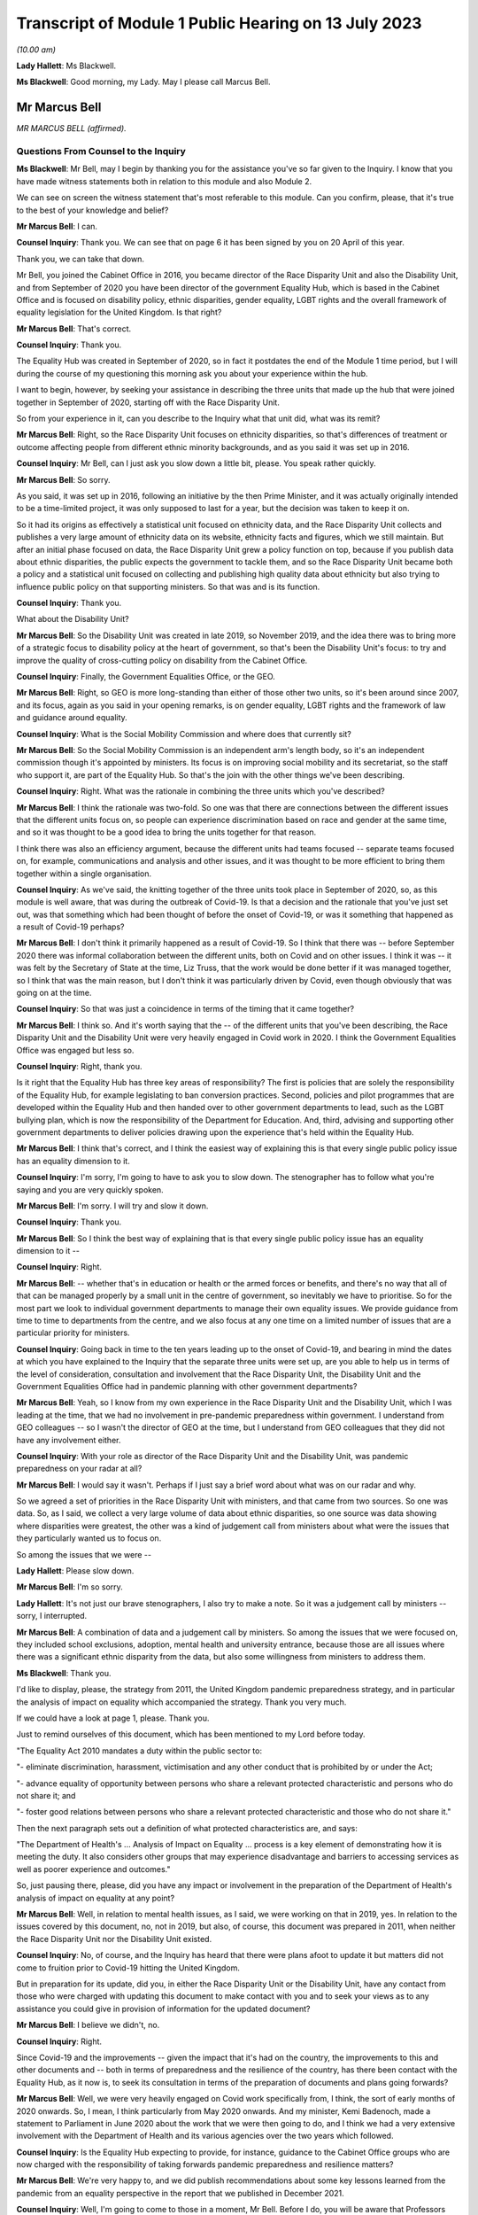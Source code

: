 Transcript of Module 1 Public Hearing on 13 July 2023
=====================================================

*(10.00 am)*

**Lady Hallett**: Ms Blackwell.

**Ms Blackwell**: Good morning, my Lady. May I please call Marcus Bell.

Mr Marcus Bell
--------------

*MR MARCUS BELL (affirmed).*

Questions From Counsel to the Inquiry
^^^^^^^^^^^^^^^^^^^^^^^^^^^^^^^^^^^^^

**Ms Blackwell**: Mr Bell, may I begin by thanking you for the assistance you've so far given to the Inquiry. I know that you have made witness statements both in relation to this module and also Module 2.

We can see on screen the witness statement that's most referable to this module. Can you confirm, please, that it's true to the best of your knowledge and belief?

**Mr Marcus Bell**: I can.

**Counsel Inquiry**: Thank you. We can see that on page 6 it has been signed by you on 20 April of this year.

Thank you, we can take that down.

Mr Bell, you joined the Cabinet Office in 2016, you became director of the Race Disparity Unit and also the Disability Unit, and from September of 2020 you have been director of the government Equality Hub, which is based in the Cabinet Office and is focused on disability policy, ethnic disparities, gender equality, LGBT rights and the overall framework of equality legislation for the United Kingdom. Is that right?

**Mr Marcus Bell**: That's correct.

**Counsel Inquiry**: Thank you.

The Equality Hub was created in September of 2020, so in fact it postdates the end of the Module 1 time period, but I will during the course of my questioning this morning ask you about your experience within the hub.

I want to begin, however, by seeking your assistance in describing the three units that made up the hub that were joined together in September of 2020, starting off with the Race Disparity Unit.

So from your experience in it, can you describe to the Inquiry what that unit did, what was its remit?

**Mr Marcus Bell**: Right, so the Race Disparity Unit focuses on ethnicity disparities, so that's differences of treatment or outcome affecting people from different ethnic minority backgrounds, and as you said it was set up in 2016.

**Counsel Inquiry**: Mr Bell, can I just ask you slow down a little bit, please. You speak rather quickly.

**Mr Marcus Bell**: So sorry.

As you said, it was set up in 2016, following an initiative by the then Prime Minister, and it was actually originally intended to be a time-limited project, it was only supposed to last for a year, but the decision was taken to keep it on.

So it had its origins as effectively a statistical unit focused on ethnicity data, and the Race Disparity Unit collects and publishes a very large amount of ethnicity data on its website, ethnicity facts and figures, which we still maintain. But after an initial phase focused on data, the Race Disparity Unit grew a policy function on top, because if you publish data about ethnic disparities, the public expects the government to tackle them, and so the Race Disparity Unit became both a policy and a statistical unit focused on collecting and publishing high quality data about ethnicity but also trying to influence public policy on that supporting ministers. So that was and is its function.

**Counsel Inquiry**: Thank you.

What about the Disability Unit?

**Mr Marcus Bell**: So the Disability Unit was created in late 2019, so November 2019, and the idea there was to bring more of a strategic focus to disability policy at the heart of government, so that's been the Disability Unit's focus: to try and improve the quality of cross-cutting policy on disability from the Cabinet Office.

**Counsel Inquiry**: Finally, the Government Equalities Office, or the GEO.

**Mr Marcus Bell**: Right, so GEO is more long-standing than either of those other two units, so it's been around since 2007, and its focus, again as you said in your opening remarks, is on gender equality, LGBT rights and the framework of law and guidance around equality.

**Counsel Inquiry**: What is the Social Mobility Commission and where does that currently sit?

**Mr Marcus Bell**: So the Social Mobility Commission is an independent arm's length body, so it's an independent commission though it's appointed by ministers. Its focus is on improving social mobility and its secretariat, so the staff who support it, are part of the Equality Hub. So that's the join with the other things we've been describing.

**Counsel Inquiry**: Right. What was the rationale in combining the three units which you've described?

**Mr Marcus Bell**: I think the rationale was two-fold. So one was that there are connections between the different issues that the different units focus on, so people can experience discrimination based on race and gender at the same time, and so it was thought to be a good idea to bring the units together for that reason.

I think there was also an efficiency argument, because the different units had teams focused -- separate teams focused on, for example, communications and analysis and other issues, and it was thought to be more efficient to bring them together within a single organisation.

**Counsel Inquiry**: As we've said, the knitting together of the three units took place in September of 2020, so, as this module is well aware, that was during the outbreak of Covid-19. Is that a decision and the rationale that you've just set out, was that something which had been thought of before the onset of Covid-19, or was it something that happened as a result of Covid-19 perhaps?

**Mr Marcus Bell**: I don't think it primarily happened as a result of Covid-19. So I think that there was -- before September 2020 there was informal collaboration between the different units, both on Covid and on other issues. I think it was -- it was felt by the Secretary of State at the time, Liz Truss, that the work would be done better if it was managed together, so I think that was the main reason, but I don't think it was particularly driven by Covid, even though obviously that was going on at the time.

**Counsel Inquiry**: So that was just a coincidence in terms of the timing that it came together?

**Mr Marcus Bell**: I think so. And it's worth saying that the -- of the different units that you've been describing, the Race Disparity Unit and the Disability Unit were very heavily engaged in Covid work in 2020. I think the Government Equalities Office was engaged but less so.

**Counsel Inquiry**: Right, thank you.

Is it right that the Equality Hub has three key areas of responsibility? The first is policies that are solely the responsibility of the Equality Hub, for example legislating to ban conversion practices. Second, policies and pilot programmes that are developed within the Equality Hub and then handed over to other government departments to lead, such as the LGBT bullying plan, which is now the responsibility of the Department for Education. And, third, advising and supporting other government departments to deliver policies drawing upon the experience that's held within the Equality Hub.

**Mr Marcus Bell**: I think that's correct, and I think the easiest way of explaining this is that every single public policy issue has an equality dimension to it.

**Counsel Inquiry**: I'm sorry, I'm going to have to ask you to slow down. The stenographer has to follow what you're saying and you are very quickly spoken.

**Mr Marcus Bell**: I'm sorry. I will try and slow it down.

**Counsel Inquiry**: Thank you.

**Mr Marcus Bell**: So I think the best way of explaining that is that every single public policy issue has an equality dimension to it --

**Counsel Inquiry**: Right.

**Mr Marcus Bell**: -- whether that's in education or health or the armed forces or benefits, and there's no way that all of that can be managed properly by a small unit in the centre of government, so inevitably we have to prioritise. So for the most part we look to individual government departments to manage their own equality issues. We provide guidance from time to time to departments from the centre, and we also focus at any one time on a limited number of issues that are a particular priority for ministers.

**Counsel Inquiry**: Going back in time to the ten years leading up to the onset of Covid-19, and bearing in mind the dates at which you have explained to the Inquiry that the separate three units were set up, are you able to help us in terms of the level of consideration, consultation and involvement that the Race Disparity Unit, the Disability Unit and the Government Equalities Office had in pandemic planning with other government departments?

**Mr Marcus Bell**: Yeah, so I know from my own experience in the Race Disparity Unit and the Disability Unit, which I was leading at the time, that we had no involvement in pre-pandemic preparedness within government. I understand from GEO colleagues -- so I wasn't the director of GEO at the time, but I understand from GEO colleagues that they did not have any involvement either.

**Counsel Inquiry**: With your role as director of the Race Disparity Unit and the Disability Unit, was pandemic preparedness on your radar at all?

**Mr Marcus Bell**: I would say it wasn't. Perhaps if I just say a brief word about what was on our radar and why.

So we agreed a set of priorities in the Race Disparity Unit with ministers, and that came from two sources. So one was data. So, as I said, we collect a very large volume of data about ethnic disparities, so one source was data showing where disparities were greatest, the other was a kind of judgement call from ministers about what were the issues that they particularly wanted us to focus on.

So among the issues that we were --

**Lady Hallett**: Please slow down.

**Mr Marcus Bell**: I'm so sorry.

**Lady Hallett**: It's not just our brave stenographers, I also try to make a note. So it was a judgement call by ministers -- sorry, I interrupted.

**Mr Marcus Bell**: A combination of data and a judgement call by ministers. So among the issues that we were focused on, they included school exclusions, adoption, mental health and university entrance, because those are all issues where there was a significant ethnic disparity from the data, but also some willingness from ministers to address them.

**Ms Blackwell**: Thank you.

I'd like to display, please, the strategy from 2011, the United Kingdom pandemic preparedness strategy, and in particular the analysis of impact on equality which accompanied the strategy. Thank you very much.

If we could have a look at page 1, please. Thank you.

Just to remind ourselves of this document, which has been mentioned to my Lord before today.

"The Equality Act 2010 mandates a duty within the public sector to:

"- eliminate discrimination, harassment, victimisation and any other conduct that is prohibited by or under the Act;

"- advance equality of opportunity between persons who share a relevant protected characteristic and persons who do not share it; and

"- foster good relations between persons who share a relevant protected characteristic and those who do not share it."

Then the next paragraph sets out a definition of what protected characteristics are, and says:

"The Department of Health's ... Analysis of Impact on Equality ... process is a key element of demonstrating how it is meeting the duty. It also considers other groups that may experience disadvantage and barriers to accessing services as well as poorer experience and outcomes."

So, just pausing there, please, did you have any impact or involvement in the preparation of the Department of Health's analysis of impact on equality at any point?

**Mr Marcus Bell**: Well, in relation to mental health issues, as I said, we were working on that in 2019, yes. In relation to the issues covered by this document, no, not in 2019, but also, of course, this document was prepared in 2011, when neither the Race Disparity Unit nor the Disability Unit existed.

**Counsel Inquiry**: No, of course, and the Inquiry has heard that there were plans afoot to update it but matters did not come to fruition prior to Covid-19 hitting the United Kingdom.

But in preparation for its update, did you, in either the Race Disparity Unit or the Disability Unit, have any contact from those who were charged with updating this document to make contact with you and to seek your views as to any assistance you could give in provision of information for the updated document?

**Mr Marcus Bell**: I believe we didn't, no.

**Counsel Inquiry**: Right.

Since Covid-19 and the improvements -- given the impact that it's had on the country, the improvements to this and other documents and -- both in terms of preparedness and the resilience of the country, has there been contact with the Equality Hub, as it now is, to seek its consultation in terms of the preparation of documents and plans going forwards?

**Mr Marcus Bell**: Well, we were very heavily engaged on Covid work specifically from, I think, the sort of early months of 2020 onwards. So, I mean, I think particularly from May 2020 onwards. And my minister, Kemi Badenoch, made a statement to Parliament in June 2020 about the work that we were then going to do, and I think we had a very extensive involvement with the Department of Health and its various agencies over the two years which followed.

**Counsel Inquiry**: Is the Equality Hub expecting to provide, for instance, guidance to the Cabinet Office groups who are now charged with the responsibility of taking forwards pandemic preparedness and resilience matters?

**Mr Marcus Bell**: We're very happy to, and we did publish recommendations about some key lessons learned from the pandemic from an equality perspective in the report that we published in December 2021.

**Counsel Inquiry**: Well, I'm going to come to those in a moment, Mr Bell. Before I do, you will be aware that Professors Marmot and Bambra have provided both a written report and evidence to the Inquiry in terms of health inequalities, and part of the evidence that they've given to my Lady was that, in their opinion, in terms of this document and the analysis of impact on equality report, the analysis undertaken was fairly limited in terms of identifying the multiple issues faced by different social groups, and that there is little in this document provided on what action should be taken to mitigate any differential impacts. Do you agree with that assessment?

**Mr Marcus Bell**: I think those are fair comments, yes, and perhaps it might be helpful if I said a little bit about what I would expect to see in equality impact assessments.

**Counsel Inquiry**: That was going to be my next question, so yes, please.

**Mr Marcus Bell**: Right, okay.

So clearly it's primarily the responsibility of lead departments, as I said, to prepare equality impact assessments, so we see quite a lot of them, and sometimes they're done well and sometimes they're done less well. But I think the three things that I would particularly expect to see in a good equality impact assessment are clarity about the outcomes that the department is seeking to achieve or prevent, so I think that's the first thing. I think the second thing is an analysis of the maintain protected characteristics that might be impacted. And third is good data about how far different protected characteristics are impacted by whatever the department is seeking to achieve.

So I think those are three things that I would expect to see in a good equality impact assessment.

**Counsel Inquiry**: Has the Equality Hub provided that opinion and guidance to any of the lead government departments?

**Mr Marcus Bell**: So the Equality and Human Rights Commission, who I think you're seeing later on, they publish guidance about equality impact assessments. We write to departments from time to time about what an effective approach is to equality impact assessments, and I believe the most recent time was in 2021 when Kemi Badenoch wrote to ministers about equality impact assessments.

I think it's worth saying that we also have a more informal arrangement called the PSED Network --

**Counsel Inquiry**: The what, sorry?

**Mr Marcus Bell**: PSED Network, the Public Sector Equality Duty Network, which is a network of officials dealing with equality issues around government, who we -- from time to time we meet them and discuss what an effective approach is and what works and what works less as well.

**Counsel Inquiry**: In your answer to that question, you've set out how the Equality Hub can reach out to other government departments and the reasons why the Equality Hub would do that, but it's a two-way street, isn't it? The Equality Hub is a visible unit which lead government departments in relation to any aspect of risk planning would know about, and know how to get hold of you.

Do you also agree, Mr Bell, that there is a level of responsibility on those within other government departments to reach out to the Equality Hub and to seek guidance and assistance in areas where that is appreciated to be a need?

**Mr Marcus Bell**: Yes, I would agree with that, and it's worth saying that there is quite a lot of expertise now in departments in conducting equality impact assessments, and quite a lot of experience in doing them, so we wouldn't automatically expect that people would consult us when conducting this work, but obviously, you know, they do from time to time and we're happy to help where we can.

**Counsel Inquiry**: Thank you.

Let's then look at the summary of Equality Hub Covid-19 lessons learned session, and this report is at INQ000101263. Thank you.

We can see from the document that this is the report of the session that took place on 18 November -- of which year?

**Mr Marcus Bell**: I think 2021.

**Counsel Inquiry**: Thank you. It contains a summary of the points raised in the session. I'm going to read through them and ask you some questions about them, Mr Bell.

"Redeploying staff externally.

"- The first staff to be redeployed were the analysts working on the COVID-19 dashboard, which became the single source of truth and informed the early government daily briefings. This happened quickly and easily and the dashboard made a real difference.

"- [Equality Hub] staff made a good impression on other departments. Almost all of the gender team that were redeployed moved on to new roles."

Just pausing there, was there a significant movement of staff during the course of the Covid-19 outbreak?

**Mr Marcus Bell**: There was, yes. So initially particularly from the Government Equalities Office and the Race Disparity Unit, because at the beginning of the pandemic there were -- lots of new roles were needed almost immediately around government, and so a large number of staff were redeployed, particularly from those two units.

So Disability Unit was to some extent protected during that period, but a lot of staff were redeployed, including myself, for a limited period, yes, and that was because of a view by senior people in government that there were some new priorities, it was a national emergency and people needed to move quickly.

**Counsel Inquiry**: Yes.

Just moving down to the penultimate bullet point in this paragraph:

"- Issues around access to IT ... meant that some people experienced delays in getting up to speed in other departments."

And:

"- It was felt that Cabinet Office over-egged the redeployment process and redeployed too many people overall. Some people were told they were going on emergency redeployment but then had little or nothing to do after they had moved."

Whilst appreciating that we're now straying, really, into Module 2 issues, I want to ask you where this level of redeployment left the Equality Hub: was the work of the hub effectively put on hold from the moment that Covid hit and the redeployment process began to take effect?

**Mr Marcus Bell**: I think the impact was actually very limited, despite what's said here, because Race Disparity Unit and Disability Unit were both declared -- I forget exactly what the phrase was, but kind of critical business units in Cabinet Office terms, so the general notion was if you're a critical business unit you weren't expected to redeploy staff anywhere else because what you were doing was a critical function.

So RDU and DU were both designated as critical functions, I -- from memory I think in about June of that year, I think when it became obvious that disability and ethnicity were going to become -- were going to be really important issues in the pandemic. So I think -- I think when we're talking about redeployment of people elsewhere, that really happened in the first couple of months of the pandemic and very little after that, except in the case of Government Equalities Office, where I think a number of people were redeployed later in the year, and that probably did have an impact on that unit.

**Counsel Inquiry**: Can you give the Inquiry an idea of the size of the three units and also whether or not there has been a reduction in staff since the Equality Hub has been created?

**Mr Marcus Bell**: Right, so, in round terms, Disability Unit is about 20 staff, Race Disparity Unit is about 20 staff, Government Equalities Office is rather bigger and is about 130. So that's about 170 staff overall. And it remained pretty much at that level until current year when, because of wider changes in the Cabinet Office, we have had to make some staffing reductions of around about 30, but that's certainly something that's only happened in the past few months.

**Counsel Inquiry**: So putting the Government Equalities Office to one side, given what you've said about the redeployment of staff within that unit, and bearing in mind that the sum total of staff in the other two units is about 40, how many staff do you say were redeployed in the beginning months of the Covid-19 pandemic?

**Mr Marcus Bell**: Right, so I'd have to check the numbers, so this is from memory, but in the case of Disability Unit I think it was literally one or two.

**Counsel Inquiry**: Right.

**Mr Marcus Bell**: So hardly any. In the case of Race Disparity Unit I think it was probably three or four, including me. So, as I say, I was redeployed, but most of the team stayed in place.

**Counsel Inquiry**: So there were significant numbers still running those units and carrying on the business as usual?

**Mr Marcus Bell**: Yes.

**Counsel Inquiry**: Thank you.

May we just move down this document, please, and go to the final paragraph:

"Experience of working with the centre

"- There was too big a focus on presenteeism in the early days of the pandemic regardless of the risks. This meant a number of key people all became infected at the same time.

"Conversely, this approach excluded the No. 10 disability SpAd from key decisions. As a result, mistakes were made - eg not having a BSL interpreter at the daily briefings.

"- It was felt that equalities interests weren't properly represented in early meetings."

And:

"- There were mixed views on working with the CO Covid-19 Taskforce."

**Lady Hallett**: I'm sorry, Ms Blackwell, I'm not following why this isn't just Module 2.

**Ms Blackwell**: Well, I just wanted to finally bring this all together and to see whether, in terms of going forwards with the Equality Hub, what were the lessons learned from the very early days of Covid. I appreciate that our timescale finishes in January, but ...

In your position as director, Mr Bell, were there lessons to be learned in terms of the time at which Covid hit and the timescale running up to January of 2020?

**Mr Marcus Bell**: Well, so we published in December 2021 some recommendations about dealing with equalities issues arising from the pandemic, so if I just sort of briefly summarise what we said there, and how that relates to some of the issues you have been --

**Counsel Inquiry**: Yes, please.

**Mr Marcus Bell**: -- talking about.

So I think the key things that we said in terms of future approaches to pandemics was, it was essential to have really effective communications with different groups which were tailored to them and actually cut through to who you wanted to communicate with. So that was one point.

I think the second was that maintaining trust with all groups is really important, and -- sorry, maintaining it or building it where it does not exist, because effective communication, effective action with, particularly, disadvantaged groups strongly depends on trust, so I think that's the second point.

I think the third one is about the absolutely critical importance of high quality data about, you know, particularly, because we're talking about a pandemic, mortality, but also a number of other impacts on people, so that the government was in a place to act swiftly with issues as they were emerging.

So I think those issues around trust, communication and really good quality data, particularly about disadvantaged groups, I think those are the main things that we said, and there's quite a lot of detail in the recommendations about how we thought it needed to be taken forward.

**Counsel Inquiry**: Yes. In terms of communications we can see that the bullet point 5 in this particular paragraph of experience relates to communication from the taskforce, so communications between the departments themselves.

Was that in itself a recommendation, improvement in communication between the groups within government, or do you mean communication outwith government and between the Equality Hub and those that are its subject matter?

**Mr Marcus Bell**: I think what we were thinking of primarily was communication with the public about public health matters, and about the pandemic and vaccines and Covid. So that's primarily what we were thinking about. Though, I mean, communication with government in the early stages of the pandemic in particular could also have been better, as you probably heard from others.

**Counsel Inquiry**: Yes, all right.

In terms of the recommendations that have been made and the time that has elapsed since those recommendations have been set out by the Equality Hub and today's date, what progress has been made in terms of the actions that were raised?

**Mr Marcus Bell**: I can't give you a really clear view about that at the moment I'm afraid. I mean, as I say, we made a number of recommendations back in 2021 about this but our direct involvement with Covid and pandemic planning is, you know, obviously less than it was at the time, so I can't give you a really clear view about that today.

**Ms Blackwell**: All right.

Unless my Lady has any questions, that completes my examination of Mr Bell, and there are no questions from any of the core participants.

**Lady Hallett**: Thank you very much for your help, Mr Bell.

**The Witness**: My Lady.

*(The witness withdrew)*

**Ms Blackwell**: My Lady, may I call Melanie Field, please.

Ms Melanie Field
----------------

*MS MELANIE FIELD (affirmed).*

Questions From Counsel to the Inquiry
^^^^^^^^^^^^^^^^^^^^^^^^^^^^^^^^^^^^^

**Ms Blackwell**: Is your full name Melanie Field?

**Ms Melanie Field**: It is, yes.

**Counsel Inquiry**: Is it Miss Field?

**Ms Melanie Field**: Ms.

**Counsel Inquiry**: Ms Field, thank you.

You are the chief strategy and policy officer of the Equality and Human Rights Commission?

**Ms Melanie Field**: That's right.

**Counsel Inquiry**: A position that you have held since 2015, and you have previously been overall -- I'm so sorry, been -- acted asset joint CEO between July and September of 2021 but in fact have worked at the commission since 2014; is that right?

**Ms Melanie Field**: Yes.

**Counsel Inquiry**: You have overall responsibility for strategy and policy at the EHRC and you report directly to the chief executive officer?

**Ms Melanie Field**: That's right.

**Counsel Inquiry**: You have been kind enough to make a witness statement in the course of the preparation for the Inquiry hearings. We can see it on screen now. Please can you confirm, Ms Field, that the statement is true to the best of your knowledge and belief?

**Ms Melanie Field**: I can confirm that, yes.

**Counsel Inquiry**: Thank you very much.

Thank you for the assistance that you've given, we can see that the statement was signed on 5 May, and thank you for coming to give evidence today.

I want to begin, please, by inviting you to explain to the Inquiry what the Equality and Human Rights Commission is and what it does.

**Ms Melanie Field**: Yes, the Equality and Human Rights Commission is a statutory non-departmental public body, so it operates at arm's length from government. It was established by the Equality Act 2006 and set up in 2007. It replaced predecessor equality commissions, the Commission for Racial Equality, Equal Opportunities Commission and Disability Rights Commission, and it has responsibility for protecting and promoting equality and human rights, including enforcing the Equality Act 2010.

**Counsel Inquiry**: Is one of its roles to promote understanding and engagement with equality and human rights issues?

**Ms Melanie Field**: Yes, it is, yeah.

**Counsel Inquiry**: Is it accountable to Parliament through the Minister for Women and Equalities and the Women and Equalities Committee?

**Ms Melanie Field**: Yes, it is.

**Counsel Inquiry**: And is funding provided by the Government Equalities Office?

**Ms Melanie Field**: It is, yes.

**Counsel Inquiry**: Thank you.

You tell us at paragraph 9 in your witness statement that the commission adopts a "three nations approach". What do you mean by that?

**Ms Melanie Field**: So our statutory remit covers England, Scotland and Wales. In relation to Scotland, our human rights remit extends only to matters reserved to the UK Parliament; the Scottish Human Rights Commission has responsibility for devolved matters. But obviously working across three nations we're working in the context of three different governments of three different political colours, and different social and economic conditions in those nations. So we try to take a corporate approach, but also one that is responsive to the circumstances in the different nations in which we work.

**Counsel Inquiry**: In terms of pandemic planning and emergency preparedness, and the timescale with which this module is interested, was there any contact from any of the governments to the commission to provide its assistance in terms of pandemic planning and emergency preparedness?

**Ms Melanie Field**: I'm not aware of any, and a search of our systems has not revealed any such contact.

**Counsel Inquiry**: It's Britain's main equality organisation, is it not?

**Ms Melanie Field**: Yes.

**Counsel Inquiry**: Given what has been aired during the course of this Inquiry so far, and what you now know about the manner in which preparedness planning went forwards in various nations, are you surprised that there was no contact, apparently no contact, over the course of time for the commission to provide its assistance?

**Ms Melanie Field**: I am -- yes, I am surprised.

**Counsel Inquiry**: What level of assistance is the commission able to give in terms of pandemic planning and preparedness, in the knowledge that it's been suggested to my Lady that there should be a high level of consideration of those who are likely to be affected the most by a pandemic hitting?

**Ms Melanie Field**: I mean, I think it's fair to say that the issue was not on the commission's radar either. So it was not something that we were actively looking at or looking at engaging in, and in fact during the period in question, before the pandemic, our strategic plan, which sets out our strategic priorities, did not include a focus on health and social care, because we had taken the view that the issues in that sector that needed to be resolved were ones that our powers were not best shaped to address, in that they were around kind of funding issues predominantly.

Sorry, can you take me back to the core of your question?

**Counsel Inquiry**: Yes, of course. I was asking whether or not you were surprised -- or, given what you know now --

**Ms Melanie Field**: Yes.

**Counsel Inquiry**: -- about what's been aired during the course of the Inquiry, whether or not there is significant assistance that the commission can give and perhaps should have been asked to give in the terms of identifying those who are most likely to be affected by a pandemic hitting?

**Ms Melanie Field**: Yes, well, I mean, a key part of the commission's role is supporting duty holders under the legislation that we regulate to comply with that -- their obligations well, and a key part of that would be the public sector equality duty which applies to all public bodies. That's at section 149 of the Equality Act 2010. And that's the mechanism, really the legislative driver for public bodies to consider equality issues when performing their functions.

**Counsel Inquiry**: Yes.

**Ms Melanie Field**: So that's the mechanism through which I think we could have engaged in terms of providing support about how to comply with that duty well.

**Counsel Inquiry**: One of the ways in which that duty is complied with is in the creation or carrying out of an equality impact assessment, isn't it?

**Ms Melanie Field**: There's no requirement to carry out an equality impact assessment. The duty requires the duty holder to have due regard to a number of matters, the elimination of discrimination, the advancement of equality of opportunity and the fostering of good relations when carrying out their functions. There are specific duties to publish equality objectives and to publish information about -- so I'm referring here to the duties that apply to the United Kingdom Government, the English-specific duties -- and to publish information demonstrating how the public body has complied with the duty. But an equality impact assessment I would say is a good practice mechanism for evidencing that due consideration has been given to these matters.

**Counsel Inquiry**: So there's no duty to actually carry out the assessment, but it is good practice in complying with the duty to have due regard?

**Ms Melanie Field**: So there's no duty to publish a document --

**Counsel Inquiry**: Publish the document.

**Ms Melanie Field**: -- but there is a duty to have the consideration, so the process of assessing is what is in the duty.

**Counsel Inquiry**: What makes an effective equality impact assessment?

**Ms Melanie Field**: Well, I would say what constitutes good compliance with the duty is an appreciation of what the purpose of the function is that's being carried out, and a consideration of the evidence of how the performance of that duty might impact differently on people with different protected characteristics under the Equality Act -- there are nine protected characteristics under the Equality Act -- for example, race, sex, disability.

So an engagement with: what's the purpose -- what's the purpose you're seeking to achieve? How might what you're proposing to do impact differently or be experienced differently by different groups? Then, are there mitigations that you need to put in place, first of all to make sure that what you're doing doesn't adversely impact particular groups, which might be unlawful discrimination; and, secondly, are there opportunities to alleviate inequalities in performing that function?

**Counsel Inquiry**: So the results of that assessment and the publication of that data, it seems, could help in two regards: firstly in relation to preparedness for those who are most likely to be affected by a pandemic, but also in relation to resilience, so improving the plight of those with protected characteristics; is that right?

**Ms Melanie Field**: Exactly so. I mean, I think on reviewing the evidence that was sent to me as part of this process, it seemed to me that there was an inadequate consideration both of the existing health and other inequalities that might mean that people going into an emergency situation would not be on a level footing, and secondly that they might need different responses in order to come out of -- you know, have equal outcomes.

**Counsel Inquiry**: Yes. So going forwards, what involvement and impact can the commission have in assisting in terms of pandemic preparedness and also resilience?

**Ms Melanie Field**: Well, the commission itself does already provide quite a lot of guidance for public bodies about how to comply with the duty well, and I referred to some of those in my witness statement.

So we do give pointers to public bodies, but we also occasionally work with public bodies. So we might offer to look at an equality impact assessment and comment on it. We might be able to draw on our own stakeholder engagement and evidence about the inequalities that exist, and feed those -- that thinking into the assessment process.

We also conduct our own analysis of inequalities in Britain, so we publish a statutory report at least every five years which sets out some of the issues that I think perhaps could have been or should have been considered in the planning process.

We are also able to assist public bodies with putting them in touch with representative groups of different communities who might also be able to feed into thinking.

**Counsel Inquiry**: Dr Halima Begum, who is chief executive officer of the Runnymede Trust, has provided a witness statement to the Inquiry in which she states that:

"The United Kingdom governments must ensure the country is better prepared to manage a future pandemic in a way that considers the impact on inequalities, including ensuring systems can quickly and effectively identify those who are clinically vulnerable through further investment in high quality linked data."

Do you agree with that remark?

**Ms Melanie Field**: I do agree with that. One of the key ways of understanding that there is a problem is to have data on the problem. If you don't have the data, then you won't know what's happening. But I think in the health and social care space there isn't consistency of approach to data collection or comprehensive data collection around people's protected characteristics. So we would always advocate for collecting comprehensive data that is disaggregated so that you can analyse the different situations of different population groups.

I mean, one of the things that came out of the pandemic, I think, quite early on was the inability to evidence indications that there were disproportionate deaths among certain ethnic minority communities because of the inability to link data on ethnicity to death certification. So there's something about, you know, collecting that data but also being able to join that data up between different systems so that you can get a proper picture of what's going on, and that's important both for predicting what might happen but also, in real time, monitoring what is happening and then being able to respond to it.

**Counsel Inquiry**: Thank you.

I'd now like to turn to the lessons learned for the future and what you say about this in your witness statement, beginning at paragraph 24. You say that, as an organisation, you recommend that:

"... the government [going forward] should routinely seek views on the likely different impacts of proposals on different groups, where pressure of time allows, and ensure that impacts are monitored and steps are taken to mitigate any adverse impacts on particular groups."

Now, is that something that should be, in your view, embedded into the government's planning process?

**Ms Melanie Field**: Yeah, I mean, I think that the lesson for everyone is that in a crisis that's not the best time to try and get everything right.

So, I mean, I was struck, looking at the impact assessment of the 2011 pandemic preparedness strategy, that there appeared to have been -- well, there's no note of any engagement with any groups representing ethnic minorities, or, indeed, any reference to existing information about health inequalities, for example Professor Marmot's review, or any engagement with the Government Equalities Office or ourselves. I think what we have all learned is that you need to have those systems and mechanisms in place and you need to have relationships and understanding of those communities before you -- before you're trying to respond in an emergency situation, so that you have those relationships then that you can draw on.

**Counsel Inquiry**: Indeed Professor Kevin Fenton, who has given evidence to the Inquiry, has told my Lady about the importance of co-production, so not just obtaining the data and the information, but the government actively seeking the assistance of groups and units in order to prepare the necessary documentation together, if you like.

**Ms Melanie Field**: Yeah, I think obviously if you're going to communicate effectively or prepare effective responses for different communities, then those need to be informed by the needs of those communities.

I mean, the other thing that I would say is that that is important -- I mean, another thing that came out of reviewing the documentation was that there seemed to be an expectation that these issues would be sort of picked up as the pandemic played out at local level, and that it wasn't really possible to predict or make assessments at the national level. But of course we know that there are inequalities that play out nationally.

**Counsel Inquiry**: Yes.

**Ms Melanie Field**: I think it is -- it's also important to remember the public sector equality duty is not delegable. So wherever you are in the system, you need to comply with it, as it relates to the functions that you are performing as a public body.

**Counsel Inquiry**: In terms of the practicalities of obtaining data and seeking an effective consultation, at paragraph 28 in your witness statement you talk about the Welsh Government during the pandemic -- so I'm straying beyond the timescale of Module 1 for a moment, but just to use this as an example -- using online platforms to enable ministers and officials to seek the views of and learn directly from the experiences of groups with particular protected characteristics.

Now, that is an example of a process that can be used outside of a pandemic, you know, hitting, isn't it? That platform process, that connection between ministers and those with protected characteristics, can be used at any time?

**Ms Melanie Field**: Indeed, and of course during the pandemic, as a result of the pandemic, we've all learnt to do that kind of online engagement much better, so there is an opportunity here to build on that and ensure that that becomes sort of part and parcel of how public bodies make policy in a much more collaborative way in future.

**Counsel Inquiry**: Finally, I just want to ask you, Ms Field, about the human rights lens that you identify within the course of your witness statement.

**Ms Melanie Field**: Yeah.

**Counsel Inquiry**: You identify that there is a gap in routine consideration of policy decisions being seen through a human rights lens. What do you mean by that, and how might that affect pandemic policies and pandemic planning?

**Ms Melanie Field**: Well, I mean, in the same way as the public sector equality duty requires consideration of inequalities and equality issues in the performance of public functions, the Human Rights Act makes it unlawful for public bodies to act incompatibly with the rights set out in the European Convention on Human Rights, and there are also other international human rights treaties that the UK has signed up to, and those -- those treaties contain rights that are highly relevant to an emergency situation. So, you know, the right to life, the right to respect for private and family life, the right to association, the right to education, and there is a requirement that those rights are enjoyed without discrimination. So the state has a responsibility to make sure that people are not kind of disadvantaged in their enjoyment of those rights.

The human rights framework provides a sort of legal and, in a way, ethical framework for considering some of these difficult decisions about how these rights are balanced. So how do you strike the right balance between the right to private and family life, you know, for example, for a person in a care home to have contact with their family against the right to life? How do you balance the rights of individuals against the kind of broader public good?

So that framework, you know, obviously, as the Equality and Human Rights Commission, I would say should be absolutely guiding both the planning and the response to any emergency situation.

**Counsel Inquiry**: Going forwards, as guidance and policy is updated and the experience of Covid-19 is taken into account, the Human Rights Act and the protections that that provides to people should underpin the guidance and policies, and, as you've just explained, there is a balancing exercise that needs to be undertaken in order to be able to have proper consideration and arrive at the right place?

**Ms Melanie Field**: That's right, yeah.

**Ms Blackwell**: All right, thank you very much.

My Lady, unless you have any questions, that completes Ms Field's evidence.

**Lady Hallett**: Thank you very much indeed for your help, Ms Field.

**The Witness**: Thank you.

*(The witness withdrew)*

**Lady Hallett**: I've been encouraged to take an early break.

**Ms Blackwell**: Right.

**Lady Hallett**: Nods. So I shall return at 11.10.

**Ms Blackwell**: Thank you, my Lady.

*(10.54 am)*

*(A short break)*

*(11.10 am)*

**Mr Keith**: My Lady, the next witness is Nigel Edwards of the Nuffield Trust.

Mr Nigel Edwards
----------------

*MR NIGEL EDWARDS (affirmed).*

Questions From Lead Counsel to the Inquiry
^^^^^^^^^^^^^^^^^^^^^^^^^^^^^^^^^^^^^^^^^^

**Mr Keith**: Could you give the Inquiry your full name, please.

**Mr Nigel Edwards**: My name is Nigel Charles Michael Edwards.

**Lead Inquiry**: Mr Edwards, whilst you give evidence, could you please remember to speak up and to speak as slowly as you are capable of doing. Thank you.

Thank you very much for providing a statement, which you have, it's INQ000148416, and you have provided a signature and a declaration of truth at the conclusion of that.

Mr Edwards, your statement will be published and the Inquiry has read and considered it, and it will be the subject of further consideration in due course.

I want, therefore, to ask you some questions in a very broad sense about the state of resilience of the NHS and the social care sector in the United Kingdom, but primarily England, because that's the focus of the Nuffield Trust, but not, whilst you do so, to delve into the detail operationally or otherwise of our NHS and social care structures, because they're for later modules.

In essence, I want you to focus, please, on the extent to which the Nuffield Trust believes that those structures were capable and envisaged to be capable of responding to the severe demands of a pandemic.

What does the Nuffield Trust do?

**Mr Nigel Edwards**: We are a charitable foundation and we do research into health policy and healthcare delivery, largely with a focus on the UK, and we do that by using our own researchers, and working with published data.

**Lead Inquiry**: Are you the chief executive of the trust?

**Mr Nigel Edwards**: I am. I have been the chief executive for about nine and a half years.

**Lead Inquiry**: Is the trust a charity?

**Mr Nigel Edwards**: We are a charity. We have an endowment, which is the bequest of the late William Morris.

**Lead Inquiry**: Does it follow that you are, therefore, registered with the Charity Commission?

**Mr Nigel Edwards**: We are.

**Lead Inquiry**: I'm not going to go through the charitable objects one by one, but in essence does the Nuffield Trust carry out a number of important functions? You make available an evidence base, material, detailed information, that allows you and others to better understand the care structures in the United Kingdom, you provide expert commentary, analysis and scrutiny, and do you also bring together, for seminars, symposia and so on, policymakers and decision-makers in order to try to identify better ways forward and solutions for the problems that you identify?

**Mr Nigel Edwards**: That's a very good summary of what we do.

**Lead Inquiry**: Now, in the years before January 2020, was pandemic planning or preparedness for pandemics something that the trust looked at specifically?

**Mr Nigel Edwards**: We didn't look at this area specifically, for two main reasons. One is that we did not have the internal expertise or knowledge to really do that effectively, and secondly, from a number of sources it did appear that the UK's general level of preparedness was satisfactory.

**Lead Inquiry**: Is infectious disease, being a form of health emergency, something in fact that the Nuffield Trust historically has looked at?

**Mr Nigel Edwards**: Not specifically.

**Lead Inquiry**: But presumably you would and you did nevertheless continuously look at the state of resilience of the system, that is to say the extent to which the systems would be able to deal with the sort of shock that a health emergency or a pandemic might bring about?

**Mr Nigel Edwards**: Yes, indeed. One of our main areas of focus over the years has been the ability of the NHS to deal with winter, which is a period where the NHS has historically come under a great deal of pressure, and indeed is something of a bellwether about the overall resilience and capability of the system, and this has been a focus of our research and -- a significant focus of our research and commentary over the time that I have been at the trust.

**Lead Inquiry**: Does it form an important part of the trust's functions to raise concerns where you discover there are problems or you discover there are systemic flaws in the system? So in relation to, for example, the ability of the NHS to cope with a severe winter, do you raise your concerns the government and with policymakers and so on?

**Mr Nigel Edwards**: Yes, we both raise concerns but also monitor the situation and try and make predictions about the future response and understand some of the underlying reasons why the NHS has historically struggled with dealing with even a relatively routine winter.

**Lead Inquiry**: Although the trust didn't look specifically at preparedness or pandemic planning, did you after 2020 carry out some pieces of work which did happen to look at lessons which could be drawn from the pandemic in the particular context of infection prevention and building design in terms of the NHS and the social care structure?

**Mr Nigel Edwards**: Yes, indeed we did. We undertook two pieces of work, one funded by the Department of Health's New Hospital Programme, and one that we funded ourself internally, the latter looking at the response of small hospitals, the former looking at what we should learn from the way that hospitals were designed and operated to make them more resilient in future, particularly as new hospitals are being constructed.

**Lead Inquiry**: Maintaining the focus on planning or lack of planning or preparedness or lack of preparedness, what did you find was the position in relation to the existence of pre-existing plans, pre-pandemic plans, designed, on the hospital front, to deal with the possibility of a sustained pandemic?

**Mr Nigel Edwards**: So the hospitals that we spoke to, and this was a sample, I should emphasise, had plans in place for dealing with influenza but not, we found, for dealing with a long-term sustained pandemic.

**Lead Inquiry**: Without going into the operational aspects of the hospital estate, and again focusing just on the degree of pre-planning that there was, was there a particular area, the supply of oxygen, in fact, in relation to which there appeared to be a marked absence of planning?

**Mr Nigel Edwards**: The requirement for high flow oxygen as a method for treating Covid-19 certainly came as a surprise, both clinically and also to state departments, who discovered that, in a number of cases, both the size of the pipework to supply oxygen and the machinery that's used to condense oxygen to keep the supply going were inadequate for the scale of the task that was -- that they were required to respond to.

They responded very well, but they had to make very major engineering and structural changes to be able to accommodate that.

**Lead Inquiry**: Does the fact that those changes had to be made of itself indicate that there had been an absence of planning for that eventuality?

**Mr Nigel Edwards**: I think it probably indicates a broader issue about the way that hospitals in the -- in many parts of the UK have been designed and built over the years, which is to really strip out any kind of redundancy, to compress the spaces that are available, to save money where that is possible by reducing to the lowest tolerance that sits within the guidance.

**Lead Inquiry**: That would appear to be more of an operational aspect of the state of affairs in the NHS. Can you say whether or not you reached a view as to whether or not there had been an adequate or proper degree of planning, guidance and policy documents, drawn up to cater for that possibility?

**Mr Nigel Edwards**: I think, on the basis of what we saw, we can conclude that those plans were not adequate, and that partly reflects the nature of the treatment regime that was then required.

**Lead Inquiry**: All right.

Turning to social care and the social care sector, following the pandemic, did you -- and do you continue to -- carry out a study jointly with the London School of Economics, I think funded by the National Institute for Health and Care Research, as part of which you've looked at how well prepared the social care sector was for a pandemic?

**Mr Nigel Edwards**: Yes, indeed.

**Lead Inquiry**: In relation to three or four factors or three or four features of that study, firstly, the Inquiry has heard a considerable amount of evidence about the existence of what are called standards, assessments or tests, if you like, to validate the performance of the various bodies in the government structures. Is there a difference or did you find there to be a difference in the availability or existence of standards for the NHS to operate against as opposed to the social care sector?

**Mr Nigel Edwards**: The NHS typically has a much clearer set of standards defined than the social care sector.

I think it's fair to say that we haven't done a detailed examination of the standards, but the general principle of what you are saying is correct.

**Lead Inquiry**: You are aware, and of course the Nuffield Trust is aware of the fact that there were over the years a number of exercises carried out in the United Kingdom, dealing with a wide range of possible eventualities and different possibilities which might eventuate. Were you able to get an understanding of the degree to which the outcomes of the various exercises were implemented in the social care sector?

**Mr Nigel Edwards**: It's not been an easy trail to follow. So-called Exercise Alice, which looked at the challenges associated with the MERS, Middle East respiratory disease, only covered health. The later Exercise Cygnus did look at social care. Our researchers did not find -- were not able to find a great deal of evidence that the lessons from that were incorporated into social care, and the -- in relation to the previous question that you asked, you know, that -- this general lower level of requirement standards in social care continued after that, there did not seem to be a significant change in advice given to the sector.

**Lead Inquiry**: It is obvious, and the evidence plainly establishes, that such preparedness as there was was focused on the possibility of an influenza pandemic as opposed to a different type of catastrophic pathogenic outbreak. To what extent did your researchers see the consequences of that focus as they looked at the general state of health of the social care sector? Did they see evidence that non-influenza outbreak had been planned for to any degree at all?

**Mr Nigel Edwards**: No. Most of the focus had been on planning for an influenza-type outbreak, and the significance of that was that a number of the proposals for how to deal with that did not take into account the airborne nature of transmission for Covid-19.

**Lead Inquiry**: Did some of the employees and the managers in the social care sector to whom your researchers spoke express any view on the extent to which, both pre and post pandemic, the United Kingdom had availed itself sufficiently of learning or knowledge or experience from other countries who had had to deal with pandemic outbreaks in earlier times?

**Mr Nigel Edwards**: We couldn't find direct evidence for that.

**Lead Inquiry**: All right.

The Member of Parliament Matt Hancock gave evidence to this Inquiry about the difficulties encountered by the Department of Health and Social Care during the early days of the pandemic in understanding the sheer number of social care providers, as well as the number of persons receiving care in the social care sector, as well as, I should say, the number of persons who required care but were not receiving care in the social care sector.

Is there, in the NHS, the means to identify centrally the numbers of persons receiving healthcare?

**Mr Nigel Edwards**: At a broad level, yes.

**Lead Inquiry**: Is there a comparable mechanism in the social care sector? Do they have comparable mechanisms for understanding how many people are being treated and how many people are receiving care?

**Mr Nigel Edwards**: No, and in fact the overall oversight of the sector in terms of even who is employed and who is providing care is also -- the information on this is also patchy or poor.

**Lead Inquiry**: Is that because the majority of the providers of social care are local providers, instructed or paid by local authorities to provide care for their purposes, and therefore there are a very large number of individual fragmented providers?

**Mr Nigel Edwards**: That is correct, although the Care Quality Commission would have a register of all registered social care providers, but that's a regulatory function rather than a managerial one.

**Lead Inquiry**: Now turning to resilience, which forms the majority of your statement. In the context of looking at the state of health of a health system or a social care system, why does resilience matter when it comes to examining the potential impact of a health emergency or a pandemic? Why can't it just be assumed that a system of care will suck up whatever a health emergency presents it with?

**Mr Nigel Edwards**: One of the reasons for that is that some of the nature of health emergencies means that there is a very large surge in demand, many percentage points greater than the baseline level, and many health systems but the UK in particular has traditionally run with very low margins of spare capacity, which means that having a plan for how to deal with a sudden surge or emergency is very important, but it also of course limits the scope of that plan because the level of spare capacity in the system is relatively low.

**Lead Inquiry**: Do different considerations apply to whether or not a system is capable of recovering from a shock as opposed to dealing with the initial shock of a pandemic?

**Mr Nigel Edwards**: Our research internationally suggests that the ability to recover from a shock is very closely related to the overall level of capacity and pre-existing resilience in the system, so those countries which had higher levels of beds and staffing, more hospitals, better provided home care services, have recovered significantly better than those, like the UK, that do not.

**Lead Inquiry**: Was the Nuffield Trust -- or is it able to reach a view as to general levels of resilience, firstly in the NHS and secondly in the social care sector, over the years preceding the pandemic? Is there a chart or a line or a broad degree of progress that you can identify?

**Mr Nigel Edwards**: If we start with bed capacity and the demand associated with that, the number of beds in the NHS has remained relatively static during the period leading up to the pandemic. The NHS has a very low number of beds per capita compared with other high income countries. It tends to run them at a much higher rate of occupancy, which of course means that its ability to absorb shocks or increases in demand is much lower. And although the number of beds has remained static, the population has both grown and aged over this period. So while demand has been going up by 2% a year, the beds have remained static, and the number of nurses have gone up by 0.2% over this period, which means that the system -- the hospital system is highly constrained.

**Lead Inquiry**: So that's beds and nurses. What about the state of resilience in terms of the workforce generally in the NHS over, for example, five years preceding the pandemic?

**Mr Nigel Edwards**: So the workforce has been growing, but the level of -- so too has the number of vacancies, and there have been shifts in the way that people work for the NHS, more people working on temporary contracts and through the use of bank and agency-type staff, which, again, does affect the ability of the NHS to provide services that respond to these growing levels of demand.

In community services we have a much less clear view of what the capacity of the system is. There does not appear to be a very reliable way of quantifying that, but we do know that there has not been a growth in community services to compensate for, again, this growth in the age of the population and its high level of need, and as a consequence -- I mentioned earlier winter, which I think is quite a good indicator of the resilience of the system. So, for example, in 2018, NHS England instructed hospitals to cancel all of their planned work to make space for emergencies in January of that year.

**Lead Inquiry**: What are community services? You referred twice to community services --

**Mr Nigel Edwards**: Yes.

**Lead Inquiry**: -- by contrast to hospital services?

**Mr Nigel Edwards**: That is a much more complicated question than it might at first appear, but it would include some types of community hospitals, so hospitals which don't --

**Lead Inquiry**: Slow down, please.

**Mr Nigel Edwards**: Sorry, I do apologise.

**Lead Inquiry**: It's quite all right.

**Mr Nigel Edwards**: Hospitals which don't manage emergency care --

**Lead Inquiry**: Right.

**Mr Nigel Edwards**: -- maybe used for rehabilitation or for aftercare following a hospital visit.

Nurses and other clinical staff who provide care for people in their own homes, support patients with long-term chronic -- with chronic conditions, manage their care and provide rehabilitation and aftercare in a home care setting.

**Lead Inquiry**: So you've touched upon, now, general workforce levels, general bed capacity. This is all in the NHS and non-social care. Again, without going into the detail and certainly not the operational side, what was the state of resilience in January 2020 of the capital infrastructure of the NHS, that is to say the buildings, the capital assets, the equipment, the hospitals, the wards?

**Mr Nigel Edwards**: As part of the approach to trying to keep NHS funding, at least keeping up a little bit with changes in costs, the capital budget had been reduced and turned to revenue, and one of the consequences of -- so it's an accounting shift, but the implication of it is that money that should have been spent on new equipment, on repairing -- on repairs and maintenance, was shifted to keeping everyday operations going, and as a consequence the backlog maintenance bill of the NHS has grown very substantially over this period, which is another indicator of a problem because it means that a significant amount of the estate is really not fit for purpose.

**Lead Inquiry**: So in other words, and forgive me for oversimplifying it, there is a certain amount of money that goes into the NHS pot, money that might have been used to improve the infrastructure was used instead for its current account, that is to say for its trading, for keeping the system ticking over?

**Mr Nigel Edwards**: That's correct.

**Lead Inquiry**: And that means that we've fallen behind in terms of the maintenance of our infrastructure and our capital expenditure?

**Mr Nigel Edwards**: That is correct.

**Lead Inquiry**: All right.

That's the NHS. Could you give us, by reference to, firstly, places, then the general workforce numbers, and then, again, the capital infrastructure, the analogous position for the care home sector?

**Mr Nigel Edwards**: It's not so easy to do this for social care. We can talk generally about what had happened to funding over this period.

**Lead Inquiry**: Yes?

**Mr Nigel Edwards**: So funding comes from councils, as you mentioned, and many of them had a significant reduction in their -- the grants that they were receiving from central government, so they had -- the spending in 2019 in real terms was actually less than it was -- it was only just at 2010/11 levels, but the demand for social care and the need for it had significantly increased over that period, with the consequence that many local authorities were reducing the -- what is called the eligibility criteria, so how much care -- how much do you need to demonstrate a need for care to be able to be entitled to receive it from local authorities. So we've seen a constriction in the number of people offered care and the level of care that was available.

In the nursing home care sector, the consequence of that squeeze was that many nursing homes were having financial difficulties. Those with a strong self-paying component, so -- were using that to subsidise the local authority residents who they were often housing at a loss. So there was --

**Lead Inquiry**: Can you just pause there?

**Mr Nigel Edwards**: Yeah.

**Lead Inquiry**: By that do you mean that, in order to balance their books, because obviously care has to be paid for and money needs to be paid to care home providers to provide the service, persons who pay privately get charged more to make up the deficit because the councils are paying relatively little to the care home providers to provide the service for their local authority care home residents? Is that the nub of it?

**Mr Nigel Edwards**: That's absolutely correct. And one of the consequences of the financial squeeze is -- although this is harder to quantify, is that this sector was also reporting that its investment in physical infrastructure, technology and other improvements had been severely limited over this period.

**Lady Hallett**: Can I just check, you started off by talking about nursing homes; are you using nursing homes and care homes interchangeably?

**Mr Nigel Edwards**: I am, yes.

**Mr Keith**: There are different types of --

**Mr Nigel Edwards**: Yes.

**Lead Inquiry**: -- social care homes, are there not?

**Mr Nigel Edwards**: Yeah, they have --

**Lead Inquiry**: What are the broad groups?

**Mr Nigel Edwards**: They have two. There are those that provide an element of nursing care and which some of the care is provided -- is paid for by the NHS, and the hotel component either by the individual or by local authorities, and then there are care homes which do not have a nursing -- a healthcare component and are more, you know, sometimes called residential homes.

**Lead Inquiry**: That's very clear, thank you.

Can we now look at data. So, as I said, Mr Hancock referred to the very real difficulties that the Department of Health and Social Care had had in trying to get on top of the numbers in the social care sector, and my Lady has received evidence from Professor Woolhouse, who spoke of difficulties in trying to get access to data for the purposes of legitimate and important research that he was conducting.

Is the NHS's ability to collate and provide data relatively good in the opinion of the Nuffield Trust?

**Mr Nigel Edwards**: Broadly. I mentioned a concern about the data on community, these community services, which are an important component of care, but for hospital services the availability of data is pretty good.

**Lead Inquiry**: Does the Nuffield Trust have a view as to the extent to which concerns about data protection and privacy have prevented the proper utilisation and dissemination of data?

**Mr Nigel Edwards**: The problem of privacy are more relevant to the use of data, for example, to identify people at risk or to -- and sometimes to do planning. Most local authorities have found ways to work with other agencies to do that, but there are some bureaucratic hurdles which the current legal framework can put in the way. But from the point of view of administrative data about pure numbers, there's no particular reason why data protection or protection of privacy should affect the ability of the system to understand the broad -- the broad trends and movements. It's only at the point where you are trying to maybe look at a population and say "Who do we think is most at risk, and where should we intervene?" that the need to have some form of semi -- what's called pseudonymised data, which had -- might relate to personal details. But from the point of view of planning, long-term forecasting, understanding capacity, there was no -- there is no, as far as I'm aware, no particular data protection or other constraint.

**Lead Inquiry**: So just to pause there for a moment, there's no problem in gaining access to pre-existing data, what has happened to whom and where and what services they've been provided with, and what services they may need on a historical basis. What is much more difficult is looking to the future prospectively and saying: who in number 13 or 14 or 15, the close in a particular area, is going to require a special need or a special service or is going to require being looked after on account of a pre-existing vulnerability or need? Is that the issue?

**Mr Nigel Edwards**: That can be the issue. I think in our evidence we gave an example from West Berkshire where that evidence -- where they had very successfully managed to bring data from different sources to do precisely that sort of very detailed forecasting.

But from -- just to --

**Lead Inquiry**: So just to pause there.

**Mr Nigel Edwards**: Yeah.

**Lead Inquiry**: For the purposes of preparedness and planning, it's forecasting that matters, it's the ability to be able to plan for all eventualities and to make plans to make sure that individual members of the population receive whatever services they're going to need. That system of forecasting, is that in a good state?

**Mr Nigel Edwards**: I think we should just -- perhaps I will clarify, if I may, a point here.

I am making a -- we can make a distinction between sort of broad strategic planning to ensure that you've got a viable system which is resilient and that you -- is using resources effectively, and that allows you to think about the sort of overall shape of the system, does not require that level of detail about the individual. The --

**Lead Inquiry**: But specific planning identification of individual needs does?

**Mr Nigel Edwards**: Yes. Yeah.

**Lead Inquiry**: To what extent, in your experience, does the NHS provide for that level of data?

**Mr Nigel Edwards**: The NHS has, with some issues about community services, generally got fairly good data to allow that sort of planning and capacity planning. However, the fragmented nature of the social care market, the fact that there are different purchasers (there's local authorities and there are individuals), the problems that local authorities have experienced due to spending cuts that they have been subject to, and in fact the fragmented nature of the social care market means that the data to be able to do that is much less readily available, and I think at the level of the Department of Health has been broadly poorly understood in recent years.

**Lead Inquiry**: In your statement you address the impact of leaving the European Union, and I absolutely stress you make no political points about the merits or otherwise of leaving the European Union, but do you identify that, even whilst the terms of the departure were being negotiated, so pre-pandemic, the fact of the exit of the United Kingdom from the European Union began to have an impact on the resilience of the health and social care systems? That's a yes or a no.

**Mr Nigel Edwards**: That's a yes.

**Lead Inquiry**: Did you do so and did you identify three areas in which that impact began to become apparent: workforce, especially in relation to social care; the resilience of supply chains; and the ability to access medicines and supplies?

**Mr Nigel Edwards**: That's correct.

**Lead Inquiry**: We're not concerned in Module 1 with the resilience of supply chains and the ability to access medicines and supplies, that's for later consideration, but in terms of the resilience of the sector, the social care sector, how significant was the impact on the workforce of the pre-pandemic commencement of the exit process?

**Mr Nigel Edwards**: There was a substantial drop in migrant -- so it's worth saying that the social care workforce, particularly in some parts of the country, particularly the south of England, has been highly dependent on migrant workers. A significant number of those had been coming from the EU, and there was a distinct drop off in that from 2016, for the two or three years following 2016, which started to be made up from -- with migration from non-EU countries, but there was a hiatus between the drop-off from the EU and the recommence -- the ability of the system to change the rules, to introduce new approaches to issuing visas. And there was also a problem which -- at this point social care was not on the shortage workforce list of the Migration Advisory Committee.

**Lead Inquiry**: All right, we don't need to go into the detail of it. It seems obvious, though, Mr Edwards, that the government, as might be expected, did start to take steps immediately to try to increase recruitment from other parts of the world in order to make up that looming deficit?

**Mr Nigel Edwards**: In health, but there was, I believe -- I would have to maybe come back to you on the exact timing of this -- but I think there was a hiatus between understanding the implications for the workforce in that particular sector and then changes in the rules to allow for people to be admitted from other non-EU countries.

**Lead Inquiry**: All right. Well, a hiatus may be forgiven, perhaps, but they took steps to try to ameliorate the problem as they saw it?

**Mr Nigel Edwards**: Yes.

**Lead Inquiry**: But to what extent -- and we're now, again -- we're still concerned, of course, with pre-pandemic state of affairs, so the state of preparedness and what sort of state of resilience the sector was in. By the time of the pandemic in January 2020, had that anticipated deficit been made up or were we in a position in which there was still a shortfall in terms of the numbers in the workforce at the moment of the impact of the pandemic?

**Mr Nigel Edwards**: There was still a shortfall in the social care workforce. I don't know to what -- it's probably of only academic interest -- extent that reflects the issues around funding, the impacts of Brexit and other factors, but the fact is that, in common with the health sector, the social care sector went into the pandemic with a significant number of vacancies and problems with both recruiting and retaining its workforce.

**Lead Inquiry**: Finally, a discrete and separate topic, pre-existing vulnerabilities of different groups.

You've given evidence, Mr Edwards, about how post pandemic the Nuffield Trust carried out research work in relation to the NHS and social care sectors, with a view on what sort of state they were in at the time of the pandemic and on the degree of planning retrospectively that you were able to ascertain.

To what extent did you find that there had been pre-existing planning for the needs of those persons who have particular non-clinical vulnerabilities? So that is to say persons who have vulnerabilities on account of social or ethnic considerations as opposed to purely clinical vulnerability. Did you see much by way of planning for their needs in the context of a planned health emergency?

**Mr Nigel Edwards**: No, I don't think that came up in our research at all.

**Lead Inquiry**: All right. Does that mean you didn't look for it or you didn't see evidence of it?

**Mr Nigel Edwards**: I don't think we found evidence of it.

**Mr Keith**: All right.

Mr Edwards, thank you very much. Those are all the questions that I have for you.

There are no applications under Rule 10.

**Lady Hallett**: Thank you very much for your help, Mr Edwards.

**The Witness**: Thank you.

*(The witness withdrew)*

**Mr Keith**: My Lady, the next witness is Dr Richard Horton, please.

Dr Richard Horton
-----------------

*DR RICHARD HORTON (affirmed).*

Questions From Lead Counsel to the Inquiry
^^^^^^^^^^^^^^^^^^^^^^^^^^^^^^^^^^^^^^^^^^

**Mr Keith**: Could you give the Inquiry your full name, please.

**Dr Richard Horton**: My full name is Richard Charles Horton.

**Lead Inquiry**: Dr Horton, thank you for attending this morning and for the provision of your witness statement dated 27 April 2023, INQ000148421, which you have signed and appended a statement of truth on the last page.

**Dr Richard Horton**: Correct.

**Lead Inquiry**: Dr Horton, you are the editor-in-chief of The Lancet, an very well known UK-based medical journal, you're an honourary professor at the London School of Hygiene and Tropical Medicine and also of University College London and the University of Oslo, you worked for many years at the London Royal Free Hospital before joining The Lancet in 1990, and you became the editor-in-chief in 1995. Is that all correct?

**Dr Richard Horton**: That is correct.

**Lead Inquiry**: You have also served in various roles with the World Health Organisation. You co-chaired a scientific advisory group, you chaired the board of the Health Metrics Network and you've sat on a number of advisory boards for its research strategy division and for its European region division.

For the particular interest of this Inquiry, you've written a book called The COVID-19 Catastrophe: What's Gone Wrong and -- even more relevantly for this module -- How to Stop it Happening Again.

**Dr Richard Horton**: Correct.

**Lead Inquiry**: The Lancet has a number of different parts, does it not? It has a number of journals within it; is that correct?

**Dr Richard Horton**: Yes, we have 24 journals and we have offices in multiple countries around the world.

**Lead Inquiry**: Do each of those journals deal with particular parts of the medical world but including infectious diseases and global health?

**Dr Richard Horton**: That's right. The weekly Lancet -- it's our 200th anniversary this year -- covers all aspects of medicine, public health and global health, and then we have speciality journals that are, as you say, focused on particular diseases such as infectious disease, oncology, diabetes and so on.

**Lead Inquiry**: Whilst you give evidence, Dr Horton -- I didn't warn you, it's my fault -- could you please try to go as slow --

**Dr Richard Horton**: I apologise.

**Lead Inquiry**: -- as you are physically capable.

**Dr Richard Horton**: I apologise.

**Lead Inquiry**: That way we won't -- either of us -- speed up.

Evidence has been given in this Inquiry, Dr Horton, about the Global Health Security Index in which, as is well known, and is now well established in the evidence, the United Kingdom did rather well.

Evidence has been received in particular from Professor Woolhouse, whom you'll know, and also the academic Dr Kirchhelle, about some of the learnings or some of the lessons that might be drawn from the obvious feature that, whilst the United Kingdom was rated very highly in the GHSI index, when it came to actual performance we may arguably have been thought to have done rather less well.

Could you just set out, please, your views as to why you think the indicative performance in that index was not translated into actual performance?

**Dr Richard Horton**: Certainly. Just before answering your question, I would just like to pay my respects and acknowledge members of bereaved families who are attending today and offer, on behalf of my colleagues at The Lancet, my condolences for the loss and suffering that you have endured during the pandemic.

In response to your question --

**Lead Inquiry**: And go slowly.

**Dr Richard Horton**: And go slowly -- we have tried in the past several decades, as a medical community, to predict resilience. The Global Health Security Index with Johns Hopkins University is one such exercise. The World Health Organisation has its own initiative. We've also tried to make correlations based on the strength of national health systems. What became clear during this pandemic is that none of those measures were effective in predicting response.

In some ways in retrospect that is not surprising. If you take the one you mentioned, the Global Health Security Index, it's an excellent document in setting out the technical capacities of a public health system in the face of a pandemic: six broad categories, 37 indicators, almost 200 separate questions interrogating the competence of a pandemic preparedness and response system; but what it omits is the human dimension.

**Lead Inquiry**: Pause there. By that, do you mean the realities of the impact of a pathogenic outbreak on members of the population, or do you mean the response of the particular health system in the country under examination?

**Dr Richard Horton**: How our political leaders, our health leaders frame the threat, how we assess the threat, and how we respond to the threat. Those dimensions cannot be easily captured or quantified in a measure such as the health security index.

**Lead Inquiry**: Is that because, as Dr Kirchhelle might suggest, those indices are too technologically based and fail to reflect adequately the reality of how any human system will respond in the face of a crisis?

**Dr Richard Horton**: Precisely; they're necessary but they are insufficient. It is only when you are tested by a pandemic that you really see whether your system operates effectively.

**Lead Inquiry**: I think there is a well known boxer who said, "Everyone has a plan until they get punched in the mouth". These indices examine plans for countries, they examine systems and anticipated eventualities. Do they, in your opinion, fail to take into account the actual reality of the baseline health systems in each country, or how the governors and the response systems will actually respond in the face of a crisis?

**Dr Richard Horton**: The second part, they fail to take account of the way human beings respond in the face of a crisis. They do adequately document the capacities such as levels of immunisation, laboratory capacities, supply chains, infection control mechanisms; all that is very well documented in these indices. It is the: how do we frame the pandemic? What was the threat? We may come on to this. The focus has been on influenza, but for two decades we've known that that was not necessarily the major or certainly the only threat that we faced.

**Lead Inquiry**: Was it well known that there had been, of course, an epidemic and then arguably a pandemic relating to SARS and to MERS and that the Far East in particular had responded, one might think, quite well in terms of putting into place structures and procedures for dealing with those emerging epidemics?

**Dr Richard Horton**: Yes. Until 2002, we thought that coronavirus -- by "we" I mean the medical community -- thought that coronaviruses were a relatively benign category of virus, and we were truly astonished in 2002 when SARS CoV-1 emerged.

I brought along this report. It is a workshop summary from the Institute of Medicine, from the United States, 350 pages' worth of analysis --

**Lead Inquiry**: Dated?

**Dr Richard Horton**: 2004 -- which reviews our experience from the first SARS outbreak, and it documents our astonishment that --

**Lead Inquiry**: Just pause there, when you say "our experience", do you mean the Western world or America --

**Dr Richard Horton**: Global experience.

**Lead Inquiry**: Globally?

**Dr Richard Horton**: This is a global report, but commissioned by the US Institute of Medicine.

It documents our astonishment about the changed pathogenicity of coronaviruses, so that they're now targeting humans, and it warns the world community that it needs to understand these, this category of viruses, develop better diagnostics, better treatments, vaccines, and really put coronaviruses on the map as a serious human threat.

Now, that was in 2004. We have MERS in 2012 and ongoing, and, with hindsight, we clearly did not elevate the threat -- despite being warned clearly about the threat, did not elevate that threat into our National Risk Register.

**Lead Inquiry**: Do you have a view, as the learned editor of The Lancet, as to why, notwithstanding the degree of knowledge in the public, scientific and academic worlds, that knowledge wasn't translated into governmental planning? And by governmental, I don't just mean the United Kingdom, but generally it would seem across the western world.

**Dr Richard Horton**: It's very hard to understand why, and I think -- I mean, I had this book on my shelf for 20 years, and yet we were publishing papers that were talking almost only about influenza as a threat. So I think there was a general groupthink in the medical and public health community that really focused on influenza as the threat.

However, if you were working in China or an Asia-Pacific country, I think there was a different perception. I think this was a Western groupthink, and certainly colleagues I have in China were very well aware that coronaviruses were a major threat.

**Lead Inquiry**: Did the combination of an arguable lack of focus on non-influenza threats, as well as the high ranking in the GHSI and other indices, engender, do you think, a complacency on the part of the West?

**Dr Richard Horton**: I think we were complacent, for several reasons. First, I think that we were overconfident in our National Health Service and public health service to cope with a pandemic. We're very proud of our NHS, but the reality is, as -- we had a commission published in 2021 with the London School of Economics -- some of the chronic weaknesses in the NHS left us very vulnerable, and I think we underestimated those weaknesses.

I think we were mistrustful of evidence coming from China. I think that was a -- you know, there was a degree of Sinophobia in the international order, which meant that we didn't take signals from China as seriously as we should, and -- and this might be arguable -- but I think at the time, in January 2020, we had a sense of our national sovereignty that might have made us feel stronger as a nation to weather a shock, which was clearly misplaced.

**Lead Inquiry**: I'm not going to ask you any more questions on that topic, Dr Horton.

Your statement makes obvious and sensible reference to the importance of simulations and exercises, and the Inquiry has heard a great deal of evidence about the extent to which there were exercises and the extent to which lessons and recommendations from those exercises were implemented. But can you express a view as to the general importance of simulations and exercises in readying a state, and particularly the United Kingdom, in preparing it for whatever eventualities may ensue? How important, in the general scheme of things, is the exercise and simulation process?

**Dr Richard Horton**: The simulations are crucial for identifying possible weaknesses, and indeed it was the failure to respond to the signals from those simulations that I believe contributed to the UK's early misadventures in response to the pandemic.

The Exercise Cygnus, for example, clearly documented areas of weakness around surge capacity, triage management, regional and local planning, social care, and even schools. All areas that, of course, subsequently became major concerns during Covid-19.

That simulation took place in 2016. It seems that we did not take note of those vulnerabilities and act on those. There's not much point in doing the simulation if you're not acting on it. I can't explain why we didn't, but the simulation was critical in identifying those vulnerabilities.

**Lead Inquiry**: The degree to which it was implemented is a matter for my Lady, but may we take it from what you've said -- and it's obvious from your last answer -- that exercises are always essential, they are a vital component in the system of preparedness?

**Dr Richard Horton**: Vital because they're testing the resilience of your system, and resilience is the word that overshadows all of our discussion.

**Lead Inquiry**: Going back to the international indices, Dr Horton, to what extent did the United Kingdom's rankings in those indices take account of the reality that, as you would say, when the Covid pandemic struck, the United Kingdom in particular was in fact struck by two epidemics? You describe it as a syndemic. Firstly, what do you mean by a syndemic and, secondly, to what extent did those indices reflect that reality, as you see it?

**Dr Richard Horton**: The concept of a syndemic was first written about by an American anthropologist called Merrill Singer in the 1990s, and it's important because it's connecting the biological with the social: two biological epidemics interacting to make each worse. It's not just the co-existence, it's the fact that they each make the other worse.

**Lead Inquiry**: What are the two biological --

**Dr Richard Horton**: Well, in this particular case it is the virus and chronic diseases within our population, obesity, heart disease, renal disease, cancer and so forth.

The intersection of those two epidemics overlaid on patterns of social inequality meant that we had this very, very toxic, potent mix of risk profile which -- and it's important, the notion of a syndemic, because it affects your management and your prevention.

Management because you're not only dealing with a virus, you also have to deal with a pattern of disease in your society that makes certain groups of people highly vulnerable. And not only the disease but the patterns of inequality: certain people who are in more deprived communities will be at greater risk than others.

And it's important for prevention, because you won't have true resilience from a future pandemic shock if you've only focused on the virus. You have to think about the overall health of the population and you have to think about reducing inequalities.

So in the future, pandemic prevention will partly be about identifying and responding to a viral threat, but it will also and equally be important to think about the overall health of the population and patterns of inequality.

**Lead Inquiry**: If I may attempt to summarise it yet further, is it therefore the duty of government not just to take account of those social disparities, the vulnerabilities, the inequalities, because an intervening viral pandemic will hit them harder, but they must plan for that, prepare for it, and mitigate the risk and the reality that such sectors of society will be hardest hit as a result of a virus which draws no distinction in terms of victims but of course hits those who are vulnerable the hardest?

**Dr Richard Horton**: Absolutely. A pandemic preparedness and response plan needs to think about the pandemic as a syndemic; and if we don't, we will not be truly resilient to a future threat. It's absolutely -- it's such a fundamental point, I think, in the misunderstanding of what Covid-19 has been about and what we need to do to prevent its effects in the future, similar effects in the future.

**Lead Inquiry**: There is obviously a close relationship between state of resilience, therefore, and proper planning?

**Dr Richard Horton**: Correct.

**Lead Inquiry**: But in regard to both, vulnerability and inequality has to be first and foremost because they are the ones who are most likely to be affected by a future health emergency or a pathogenic outbreak?

**Dr Richard Horton**: That's right. This was not an equal opportunity virus. This was a virus that struck different groups of people at different levels of risk, and the way we -- I mean, these are other dimensions of public policy, but in the specific realm of pandemic prevention we should be giving greater attention to those who are living with chronic disease and to those who are living in more deprived communities if we're thinking about pandemic prevention, yes.

**Lead Inquiry**: You would argue that that must go beyond making appropriate clinical arrangements for dealing with those persons who are infected by a virus, but who suffer fro co-morbidities, to addressing the comorbidities themselves?

**Dr Richard Horton**: Yes, and this is where I think we were particularly vulnerable here, because we have -- we do have an excellent national health system which is able to address people who present with particular diseases, but what we have not got is an effective public health system that is able to focus on health promotion and health -- and disease prevention, and it's that disabling of the public health system that left us particularly vulnerable to Covid-19.

**Lead Inquiry**: In the latter half of your statement, you set out some separate discrete points of learning or thoughts that you've had following, of course, the --

**Lady Hallett**: Sorry, are you moving to a different?

**Mr Keith**: Yes.

**Lady Hallett**: Could I just ask, Dr Horton.

**Dr Richard Horton**: Yes.

**Lady Hallett**: When you say the "disabling of the public health system", in summary can you say what you meant by that?

**Dr Richard Horton**: The chronic underfunding of public health. And also the -- we have a very centralised public health system in the UK -- in England, perhaps I should focus on here, in contrast to some other countries which have a much more decentralised public health system.

So, for example, in Germany in the early part of the pandemic they were able to -- because they have a decentralised public health laboratory system, they were able to get early data on the distribution of the virus across the country, which enabled them to plan and respond to the pandemic with greater detail and faster than we could. We didn't have a test and trace system at all across the country.

So I think it's that lack of investment in public health, both in terms of health protection and health promotion, that left us vulnerable.

**Lady Hallett**: Thank you.

**Mr Keith**: Picking up on some of the points that you make towards the conclusion of your statement, you say in paragraph 12, we needn't bring it up on the screen, but it's in paragraph 12, that:

"COVID-19 underlined the value and importance of genomic surveillance systems and these should be prioritised in strengthening our national capacities for operational readiness."

Dr Horton, it is, I think, obvious that once academics and medics in China informed ProMED, the international surveillance body, and informed the regional office of the World Health Organisation in the first days of January and the last couple of days of December 2019, that that knowledge of the coming epidemic, then only an epidemic, was well known.

Why does there need to be further attention given or greater attention given to enhancing our genomic surveillance systems, if -- the reality of the last pandemic showed that actually knowledge of the coming wave was well distributed and well known, why do we need more surveillance?

**Dr Richard Horton**: Well, I would argue more by accident than design, in terms of those early days. Remember, the initial response by local government officials in Wuhan was to suppress information, not to report information. The initial signal, you are right, came through ProMED, but it did not come through official channels of the Chinese government to WHO.

I have spoken to the person who was leading the WHO office in China. He had no direct contact from Chinese authorities in those early days about the outbreak in Wuhan. So the channels didn't work.

**Lead Inquiry**: They worked belatedly?

**Dr Richard Horton**: Well, they worked by accident. Not even belatedly. He -- the WHO officials had to -- they saw the ProMED posting and then they were the ones who went to the Chinese authorities and said, "Hey, what's going on?" So the information flow was in the opposite direction.

So we desperately need an awareness and a system, a global system to -- genomic surveillance certainly, but also to detect pneumonias of unexplained origin. And it's relevant to the UK -- because one could say: well, this is all about China, what's that got to do with the UK? The reality is that the UK's national health security depends upon global health security. We are not safe as a population unless the rest of the world is safe. So that puts a responsibility on us to engage with the rest of the world to make sure that the rest of the world is safe.

I mean, over half of countries today do not have the necessary capacities as set out in the International Health Regulations to prevent or respond effectively to a pandemic. 55% of countries. That means that if there is a spillover of a virus, whether it's from an animal to a human or it's from a research-related laboratory leak, the fact is that in over half the countries of the world that spillover could easily escalate into an epidemic and then a pandemic. So we have an interest in making sure that those countries are able to respond effectively.

If we take spillovers, which is the most likely source of a future pandemic virus, we need to take a One Health approach to pandemic prevention. That means thinking about how human health interacts with animal health and the environment, and at the moment One Health -- the concept of One Health is something of a Cinderella in global policymaking, we're only beginning to realise its importance.

And then, you know, there has been a lot of discussion about the origins of Covid, and I'll only say that --

**Lead Inquiry**: Let's not go there, Dr Horton.

**Dr Richard Horton**: Let's not go -- well, it's only relevant to this point, to your question, and that is: of the biosafety level 4 laboratories in the world that might be dealing with potentially dangerous pathogens, there is no international oversight of those laboratories. It is in our interests to make sure that we are an energetic and muscular proponent of stronger international regulation of biosafety level 4 laboratories, for national health security in the UK. I stop there.

**Lead Inquiry**: This Tribunal has considerable powers, Dr Horton; I'm afraid the regulation of the international order of controlled detection, surveillance and border closures is probably beyond its remit.

All the things you've mentioned are all, therefore, concerned, aren't they, with the emanation of threat as opposed to the United Kingdom's domestic response to the threat once it presents itself; is that a fair summary?

**Dr Richard Horton**: It is. I would argue, though, that we do have a responsibility to engage globally in the interests of the UK population. That's really, in summary, my point. I want us to be a strong, energetic advocate in the international community in ways that I think we've been less so in recent years.

**Lead Inquiry**: Well, if I may say so on behalf of my Lady, your call has been heard.

**Dr Richard Horton**: Okay.

**Lead Inquiry**: What can be done about it is perhaps another matter.

**Dr Richard Horton**: Okay.

**Lead Inquiry**: You then turn to the question of whether or not the United Kingdom has sufficient research structures or mechanisms for collating and identifying pathogenicity and transmissibility, that is to say the building blocks of particular pathogens.

The evidence so far and the evidence yet to come, and therefore we mustn't pre-judge it, would suggest, because there has been evidence about how quickly the United Kingdom was able to produce a diagnostic testing device and to find suitable effective antivirals, and of course it's a matter -- it's well known that it punched well above its weight in terms of vaccine discovery and supply.

**Dr Richard Horton**: Absolutely.

**Lead Inquiry**: Does that not all rather indicate that the scientific and research base in relation to pathogens and the risks of future diseases is very well established?

**Dr Richard Horton**: I would say that's one of our -- has been one of our great strengths in terms of pandemic preparedness: the quality and the robustness of the science base, certainly.

However, in relation, if we just rewind back to your very opening question about why did the UK perhaps not perform as well as predicted by these health security indices, it's not just the science base, it's the scientists and the scientific advice that we then give to government, and there was, I would submit, clear failures in the quality of the scientific advice that we gave to government.

**Lead Inquiry**: Do you mean post January 2020 in terms of the response or the pre-existing position in terms of the risk assessment process?

**Dr Richard Horton**: No, I'm talking about those early weeks in January 2020.

**Lead Inquiry**: All right. We're not going to go there because that's a matter for Module 2.

**Dr Richard Horton**: Okay.

**Lead Inquiry**: But what about the risk assessment process? In your statement you say elsewhere that there is, as with many -- as with all governments, perhaps, and all types of administration, that there's a danger that, in the field of identifying and judging risk, each part of the system may have a tendency to assume that somebody else in the system is going to be the final arbiter of the nature of that risk and draw the appropriate lesson and raise the appropriate warning, and therefore everyone looks to each other and nothing gets done.

**Dr Richard Horton**: Yes.

**Lead Inquiry**: Is that the nub of it?

**Dr Richard Horton**: It is. We have -- and I'm not making any comments about individuals, but in terms of the offices, we have a Chief Scientific Adviser, a Chief Medical Officer, NERVTAG, SAGE, which is -- SAGE is a -- is not really a committee because different people cycle in, they cycle off. This is a very, very good system designed to pass the buck to another group, and in a crisis situation I think one might consider that a more command and control approach might work better.

In Germany, for example -- again I choose Germany as my comparator because they did very well in the early phase of --

**Lady Hallett**: Are we on to response?

**Mr Keith**: I think Dr Horton is drawing comparison with the German scientific advisory committees for the purposes of expressing a view on the efficacy of our risk assessment procedures.

**Dr Richard Horton**: Yes.

**Lady Hallett**: That's what I thought we were doing, but just from the way you introduced it --

**Dr Richard Horton**: Sorry.

**Lady Hallett**: -- I thought you were going into response.

**Dr Richard Horton**: I was just going to say that the way the German system operated was that the government invested responsibility in the Robert Koch Institute and the president of the Robert Koch Institute, who then assembled a team around him to give advice.

Our system is more decentralised and I think that that fragmentation means that, in terms of assessing the risk, we don't do as well at being decisive at a moment of peril.

**Mr Keith**: But from what you've said earlier you would say, I think, that that imperfection in the system is of equal importance in terms of pre-emergency drawing up -- identification, drawing up and response to risk as it is when the emergency strikes and you have to respond?

**Dr Richard Horton**: Well, clearly that's so, because I would say that we've had 20 years of documented evidence about the growing danger of coronaviruses, and yet that evidence made no headway into UK planning for a pandemic.

**Lead Inquiry**: Another important and significant feature of your statement is at paragraph 18, where you say this:

"... the [United Kingdom] Government must make strengthening trust one of its principal instruments for pandemic prevention."

Doctor, trust is obviously a vital part of response, which is why we're not going to look at it in detail now, the need on the part of the population to have trust in its government so that when the government tells it how to respond and how to protect itself it will do so.

Why is trust relevant, though, to pandemic prevention?

**Dr Richard Horton**: So I think this is new understanding that's come during the pandemic, so I -- I appreciate we're in Module 1 here, so tell me if I'm straying out of bounds, but what we have learnt during this pandemic is that trust in government, interpersonal trust, are two variables that are crucial in their influence of infection mortality rates. We didn't have that understanding before the pandemic in quite the way we do now.

I think that's another contributor to why the Global Health Security Index has not been a good measure, because it doesn't measure trust, it measures technical capacities. But these more nuanced dimensions of the way the public interacts with itself and with government, these are decisive factors which shape the outcome to a pandemic.

**Lead Inquiry**: So are you in essence saying, if I've understood you correctly, when a pandemic or a pathogenic outbreak strikes, mortality rates and the ability of a population to respond and to survive depends to some extent on the trust it has in its government so that it will do as it's told in order to protect itself, but that that trust can't be born in a day, it must be nurtured, prepared for, planned for and encouraged so that when the pandemic strikes it's in place?

**Dr Richard Horton**: That's absolutely right. It needs -- trust needs to be an essential element of pandemic prevention, preparedness and response, and that goes from -- all the way from believing the government in terms of whether a lockdown is implemented to vaccine uptake and the safety of vaccines which have very rapidly been developed.

If the trust is not in place, it doesn't matter how good your preparedness and response plan is, it isn't going to work.

**Lead Inquiry**: But it is a necessary part, therefore, of preparedness?

**Dr Richard Horton**: Absolutely central.

**Lead Inquiry**: Right.

My Lady, those are all the questions that I have for Dr Horton. Thank you, Dr Horton.

**The Witness**: Thank you.

**Mr Keith**: There are two topics, my Lady, on which you have provisionally granted permission and ten minutes of questioning from Covid Bereaved Families for Justice UK.

**Lady Hallett**: Ms Munroe.

Questions From Ms Munroe KC
^^^^^^^^^^^^^^^^^^^^^^^^^^^

**Ms Munroe**: Thank you, my Lady.

Good afternoon, Dr Horton.

**Dr Richard Horton**: Hello.

**Ms Munroe KC**: My name is Allison Munroe and I ask questions on behalf of the Covid Bereaved Families for Justice UK and, as has been said, there are two discrete topics that I'd like to ask you about.

The first, in fact, has been touched upon already. It's about the focus on influenza rather than other pathogens, including a coronavirus.

In your paragraph 5 of your statement, you considered that point in particular, and you referred to SARS as having provided "fair warning about the dangers of non-influenza epidemics", and then you go on to express a view that:

"The threat of a newly emerging coronavirus should have been more conspicuous in the risk estimations and the pandemic planning scenarios."

Now, Dr Horton, you've referred to that report from the US Institute of Medicine from 2004, that's been with you for almost 20 years, documenting the growing danger of a coronavirus.

Was the scientific information and learning from SARS, which could have informed our planning scenarios, was it well recognised in other scientific literature, other than that journal from the US Institute of Medicine, in that period, the run-up to January 2020? And was it something that was accessible to those who give scientific advice?

**Dr Richard Horton**: Oh, unquestionably the SARS outbreak in 2002/03 spurred on a huge interest and research activity into coronaviruses, because suddenly we were aware that these were not a benign group of viruses circulating in our communities, causing mild respiratory illnesses, coughs and runny noses; actually they could cause multisystem disease, tipping people into intensive care with high fatality rates. This was utterly new 20 years ago.

That shock led to a surge of new research into coronaviruses, and it only redoubled when MERS in 2012 came on the scene.

So, yes, in the literature, which was entirely accessible, both in the general medical literature and the specialist literature, there's an enormous discussion about the dangers of SARS CoV and MERS -- and zoonotic infections in general, infections that jump from animals to humans. We recognised and have recognised for many decades that the biggest threat as a species we face from disease, infectious disease, comes from the jumping of a virus from an animal to a human. We knew that, and we knew that it wasn't just influenza. It's a whole range of different viruses, from coronaviruses to Ebola, and others.

So this has been a central debate in the global health community over 20 years about those threats and what we do about them.

**Ms Munroe KC**: Thank you very much, Dr Horton.

Still on the topic of focusing on influenza pandemics, again this was touched upon earlier in your evidence, this concept of Western groupthink.

Do you know of any Western countries or countries in the Global North that implemented any learning from SARS and indeed MERS in respect of training and surge capacity, for example?

**Dr Richard Horton**: No, I think we -- I can't identify any country that actually implemented a plan with a coronavirus as a significant potential threat. That was -- I think there was a Western focus on influenza, which was not matched by countries that had been on the sharp end of SARS-CoV-2 in the early 2000s.

**Ms Munroe KC**: Thank you.

Moving on, then, to the second discrete topic, professional education for healthcare workers. Professor Heymann, of course, back in the first week of the Inquiry gave evidence, and in his report he describes a number of measures that were adopted by a number of countries in East Asia in the wake of SARS.

My Lady, we don't need to bring it up, but for reference its INQ000195846, at paragraph 64, page 15.

Just reading a little part of that paragraph, he says this:

"Many countries in Asia (eg Singapore, Japan, Republic of Korea ... Taiwan and Hong Kong ...) had strengthened preparedness after the SARS outbreaks in 2003. Preparedness activities in these countries included cross-government pandemic containment, simulation exercises; teaching and practising outbreak containment skills with healthcare workers through the implementation of formal training and hospital surge capacity exercises; strengthening infection control measures at health facilities including the construction of state of the art patient isolation facilities at hospitals; and strengthening disease detection networks."

So those are the areas that he sort of looked at in terms of training and education, and in your statement at paragraph 19 you say this:

"A revolution in nursing and medical education is a necessary part of preparing for the next pandemic."

So my question, Dr Horton, honing in on that, the learning and practising aspect of education, in your view should such training -- as well as perhaps other aspects of the training that Dr Heymann has mentioned -- be provided to healthcare workers in the UK as part of that revolution in education that you describe in your paragraph 19?

**Dr Richard Horton**: So let me try and offer two parts -- two answers.

First, may I add to Professor Heymann's list the preparing of the public for a potential pandemic. So what all of those countries did, have done, very effectively is they have prepared the public -- this goes to the point on trust -- they have prepared the public for a potential future pandemic. So if and when one comes, issues around physical distancing, quarantine, mask wearing, travel advisories, the public is aware of these issues, they don't suddenly get dropped on them with surprise. They know in advance that these are potential interventions the government might take.

Indeed prior to the pandemic if one travelled widely in Asia one would see people wearing masks, for example, routinely in the streets, busy streets, in shops, on metros.

So this became embedded in the public culture. A precautionary approach to the potential danger of a pandemic, which governments were able to ...

Now, to answer your main question, put simply, threats to UK health and health security are going to come from outside the UK, which means that our doctors, our nurses, our health workers do need to be aware and apprised of those threats and in readiness to respond to those threats.

I think that our health workers did an absolutely brilliant job during this pandemic. I don't take anything away from their response. However, it was done as an emergency, in something of a panic, and I was receiving messages during those early months and the system was close to meltdown, because we were not ready, and our health workers had not been adequately trained and prepared for the dangers of a pandemic, how to redeploy staff to focus on people in critical illness, how to build surge capacity in intensive care in a moment. Those plans had to be implemented instantly and there was very little planning for that.

So I think this educational revolution is to relocate the UK in a global community and a community -- a global community at risk. It needs us to have a far more expansive view of what constitutes national health and a national health service.

**Ms Munroe**: Thank you very much, Dr Horton.

Thank you, my Lady, those are my questions.

**Lady Hallett**: A very good line to finish on.

Thank you, Ms Munroe.

**Mr Keith**: My Lady, that concludes the evidence of Dr Horton and the evidence for this morning.

**Lady Hallett**: Thank you very much indeed for your help, Dr Horton, your thoughtfulness.

**The Witness**: Thank you. Thank you very much.

**Lady Hallett**: I shall return at 1.45.

*(12.42 pm)*

*(The short adjournment)*

*(1.45 pm)*

*(The short adjournment)*

*(1.45 pm)*

**Ms Blackwell**: My Lady, good afternoon. May I call the Secretary of State for Levelling Up, Housing and Communities, the Right Honourable Michael Gove.

Mr Michael Gove
---------------

*MR MICHAEL GOVE (sworn).*

Questions From Counsel to the Inquiry
^^^^^^^^^^^^^^^^^^^^^^^^^^^^^^^^^^^^^

**Ms Blackwell**: Secretary of State, thank you for the assistance that you have so far given to the Inquiry. You have provided a witness statement which is at INQ000185354, and if we go to page 13, please -- thank you -- do we see that it's signed on 9 May of this year, and it's true to the best of your knowledge and belief?

**Mr Michael Gove**: It is.

**Counsel Inquiry**: Thank you very much.

Thank you for coming to give evidence before the Inquiry today. May I invite you, please, to speak slowly and into the microphones so that the stenographer can hear you for the transcript.

By way of introduction, and for the purposes of this module, your ministerial background makes you particularly qualified to assist the Inquiry. My Lady has heard much about the lead government department models, and you have been minister of multiple policy-heavy departments, some of which have been lead government departments. You were Secretary of State for Education from May 2010 to July 2014, Lord Chancellor and Secretary of State for Justice from May 2015 to July 2016, and Secretary of State for the Environment, Food and Rural Affairs from June 2017 to July 2019.

We have also examined the role of the Cabinet Office and the Civil Contingencies Secretariat, and ministerial roles there, which hold the resilience brief, and you have been Chancellor of the Duchy of Lancaster from July 2019 to September 2021, and Minister for the Cabinet Office from February 2020 to September of 2021.

We have also examined the role of the regional and local tier of government across the United Kingdom, but particularly the role of local resilience fora and the role of RED within the DLUHC department, and you have been Secretary of State for Levelling up, Housing and Communities, firstly from September of 2021 until July of 2022, and then again from October of 2022 until the present date.

Finally, we have looked at the extent of co-operation and engagement between the United Kingdom and the devolved administrations, and you have been Minister for Intergovernmental Relations from September of 2021 to July of 2022, and again from October of 2022 until the present day.

I hope that that is all accurate.

**Mr Michael Gove**: To the best of my knowledge, yes.

**Counsel Inquiry**: Thank you.

I'd like to begin, please, by asking you some questions about the preparation for a no-deal EU exit, and I want to take you through what the Inquiry has heard as being pros and cons of that state of preparation, so far as it affected pandemic preparation and resilience.

I make it clear that we're not here to debate the political issue of whether or not the EU exit was right or wrong, but one of the positive aspects about which the Inquiry has heard is the creation of the XO and XS committees, two committees at the heart of the EU exit work, the Exit Operations Cabinet subcommittee and the Exit Strategy committee.

Secretary of State, you chaired the XO Cabinet subcommittee. Tell us about it please, and how it sat with the XS committee.

**Mr Michael Gove**: Thank you.

The XO committee was established shortly after Boris Johnson became Prime Minister. There was a widespread feeling, and one that I shared, that there had been insufficient focus and urgency in our preparation for EU exit overall, and specifically for a no-deal exit.

The decision to adopt this particular committee structure, the advice that the Prime Minister received came originally from Dominic Cummings. Dominic was, as I think is well known to this Inquiry, a principal adviser to the Prime Minister at the time.

XO was established to operate on a rhythm which meant that we met daily on weekdays, and sometimes at weekends, in order to superintend the activity of individual government departments, and also our partners in local government in the private sector and beyond, in order to make sure that contingency planning for all available risks associated with a no-deal Brexit could be bottomed out. XO met under my chairmanship, it had a cast of government ministers -- one of the good things about it is there was continuity in that each government minister from each department with a responsibility for Brexit planning was a regular attender, not always the case with other Cabinet committees.

**Counsel Inquiry**: Yes.

**Mr Michael Gove**: Also around the table in the Cabinet Office Briefing Room on terms of equality ministers sat with officials and indeed individuals from government agencies and local government, to horizon scan, plan, and decide in real time what the steps were that were required to enhance preparedness.

**Counsel Inquiry**: Before I ask you to explain how that sat with the Exit Strategy committee, I'd just like to take you through the ten benefits that you have set out in your witness statement in terms of the composition of the committee, how it met, when it met, and how that assisted in the achievements that it needed to reach.

So you cite the following: first, that there was, as you have said, regular attendance of; second, nominated lead ministers, rather than what you describe as a rotating cast list in some other committees; third, that there was strong No. 10 backing for the committee to ensure that decisions were enacted rapidly; and, fourth, that the attendance at committee was prioritised; fifth, that, as you have made reference to, it was a committee where officials and ministers worked together and sat together around the table; and, sixth, that it was a dedicated and extremely able secretariat that supported the committee; seventh, that decisions were written up in real time and circulated rapidly; and, eighth, there was a daily rhythm, to which you've made reference, which ensured that issues could continually be worked through; eight(sic), that the meetings focused on taking decisions rather than open-ended discussions; ninth, that the meetings took place at the COBR facility; which, tenth, helped to lend a greater gravity, as you describe it, to the discussions.

What do you mean, Secretary of State, when you said in your witness statement that it avoided the problem of the rotating cast list that happened in some other committees?

**Mr Michael Gove**: There are many Cabinet committees that meet, and interministerial groups set up by successive Prime Ministers, to address issues that involve a number of departments. Sometimes, too often in fact, it is the case that the relevant Secretary of State will delegate attendance to a junior minister and sometimes it will not be the same junior minister. I'm not referring to the natural churn of resignation and promotion, but even within a ministerial team you will find that minister A attends in January, minister B in February, and minister C in March, and that weakens accountability and responsiveness.

**Counsel Inquiry**: One of the other strengths of the XO committee was the strong No. 10 backing that you say it had. Is there a suggestion that it is hard to prioritise work within government unless there is a consistent pushing from the centre?

**Mr Michael Gove**: Yes. Government is asked and expected to do so much; in order to ensure that effective action is taken there needs to be prioritisation. Strong secretaries of state can drive through change in their own departments, ably supported by excellent civil servants and junior ministers. But there are many issues which involve different departments working together; individual departments can sometimes be jealous of their own turf and priorities. In order to have heads knocked together there needs to be a knowledge that the centre. No. 10, and those working alongside the Prime Minister, want to see progress made.

**Counsel Inquiry**: Was that achieved by the interconnection between the two committees, XO and XS?

**Mr Michael Gove**: Yes, and also by the attendance regularly at XO meetings of individuals from the No. 10 team who were known to have the ear of the Prime Minister, and, in addition, the secondment to the XO committee of some of the very best civil servants within the Cabinet Office.

Within the Civil Service, people will know that even though someone may be not perhaps the most senior in the hierarchy, they're someone who commands respect for their ability to achieve change and to co-ordinate action. So the fact that we had civil servants like Jess Glover, Pamela Dow and others working on the XO committee was a clear sign that some of the crÃšme de la crÃšme in the Cabinet Office were committed to this project.

**Counsel Inquiry**: Insofar as the XS committee was concerned, was that routinely chaired by the Prime Minister?

**Mr Michael Gove**: Yes.

**Counsel Inquiry**: All right.

Now, as part of the documents which you have exhibited to your statement, we have been able to consider the report from the Cabinet secretariat on XO lessons learned, a review that took place in December of 2019.

I don't propose, Secretary of State, to take you through it in detail, but would it be a fair summary to say that, given the perceived productivity and success of the XO/XS model, there was a desire to see if its governance structure might be applicable to non-Brexit issues or whether successful elements of its governance structure could be applied to other more normal time committee structures?

**Mr Michael Gove**: I think that's fair, and I think it is also the case that the Institute for Government, which acts as a critical friend to successive administrations, also reflected that while not every aspect of Brexit preparedness was perfect, nevertheless the committee structure and the operation of XO brought benefits.

**Counsel Inquiry**: Thank you.

Were there doubts, though, as to how far it might be capable of application, because of the need to maintain pace and focus and engagement?

**Mr Michael Gove**: Yes. One of the challenges that Whitehall and ministers faced is because there was a deadline -- of course the deadline was extended, but because there was a deadline we knew that, with a ticking clock at our back, we needed to proceed at pace. That meant that the normal tempo of papers being produced within Whitehall was accelerated, and I think it is fair to say that outside crisis situations or big projects in which the Prime Minister has invested an enormous amount of interest, that the rhythm that XO maintained, the daily battle rhythm, would be difficult to sustain. But I do believe that it was helpful for all of government to be operating at that pace, because we made government more match fit overall for the terrible events that this Inquiry has been set up to look at.

**Counsel Inquiry**: Yes, and I think the Institute of Government comment piece that you also appended to your witness statement suggests in similar terms that it is a model that is worth replicating in certain circumstances, but that the pace would not always be sustainable, as you've explained.

You also tell us in your witness statement that, in your opinion, one of the central lessons of the pandemic, in terms of preparedness, is that whole-system resilience issues should be planned for better, that the initial structures were simply not adequate for a civil contingency of that scale and nature, and that the pandemic required a truly cross-government whole-system response with delivery structures on an integrated and co-ordinated basis.

Now, there is a suggestion in the Institute of Government article that the XO/XS model was at least partly borne out of your frustrations with the ability of the United Kingdom Government to handle preparing for a whole-system risk of this nature.

So my question to you is this: given that the whole risk systems have been on the NSRA and NRA for many years, what does it say about the United Kingdom Government that these kind of issues, with cross-government working and the need for whole-system structures for whole-system risks, was not recognised at an earlier stage?

**Mr Michael Gove**: I think there would be those who would argue that significant progress had been made following on from the establishment of the National Security Council and the updating of the National Security Risk Assessment and its public manifestation, the National Risk Register. But you can always -- one can always learn and improve.

I was struck when I was at the Department for Environment by two things which relate to your question. The first is that the department for the environment is the lead government department when it comes to floods and, of course, animal disease. I had observed that LRFs, local resilience forums -- fora, had not performed as they should at the time of the Grenfell fire. I was concerned that they would not be able to cope as they should in the event of severe flooding, and I asked a retired military planner, General Tim Cross, to look at the readiness of local resilience fora in the event of floods.

The report that he prepared for my department, while it highlighted much good work, reinforced the fact that there was a -- there were a series of weaknesses in the transmission mechanism from the local to the central, and from the individual government department to the centre.

In addition, when I was preparing within the Department for the Environment for the effects of a no-deal exit, and they would have been significant on food supplies and on other questions, I was struck by the fact that the centre did not seem to have the galvanic energy required in order to make sure that each government department was doing as it should.

This relates ultimately to a dysfunction in the design of the Cabinet Office, which we may turn to.

**Counsel Inquiry**: Right, thank you.

Moving back, though, to the issue about which I was asking you, and setting out really the reason why I have focused on the XO/XS model, it's right, isn't it, that that model was adapted for the Covid-O and Covid-S model, which in fact replaced COBR? And when the Inquiry comes to deal with Module 2, it will no doubt examine the efficiency of those committees. But that was the decision that was taken, I think, at that time, that the model that had been created and worked so well during the preparations for an EU exit was the basis for what happened during the outbreak of Covid in government. So in that sense it was a positive outcome of the EU exit preparations.

But the Inquiry has also heard evidence from witnesses within the United Kingdom Government and also the devolved administrations about the adverse impact that the necessary planning for a no-deal EU exit had on other resilience activities and pandemic preparedness, and in particular heard from Katharine Hammond, who was the director of the CCS whilst you were the CDL.

Do you accept that, as a result of the necessity for workforce capacity to move over and deal with matters that were important in terms of the preparation for a no-deal EU exit, that that had a detrimental effect on the preparation for pandemic planning?

**Mr Michael Gove**: No.

**Counsel Inquiry**: Why not?

**Mr Michael Gove**: Because I haven't yet seen any activity that has been identified that would have enabled us to significantly better deal with the Covid-19 pandemic that did not occur as a direct result of EU exit.

**Counsel Inquiry**: Well, are you aware of Exercise Cygnus and the recommendations that came out of that, and the fact that the Pandemic Flu Readiness Board was created, was stood up in order to take forward the recommendations that came out of that exercise, but that that board could not meet and the work that it was expecting to do could not be carried out because of workforce capacity issues?

**Mr Michael Gove**: I have. My understanding is that the work of that team was shared with the then Chancellor of the Duchy of Lancaster, David Lidington, in January of 2019. Various workstreams were requested to be carried forward. That was agreed, and then the PFRB met again in November of 2019 to review process. And I think in Katharine's evidence, she mentions that a significant proportion of that which was required, including stocking the appropriate antivirals to deal with a pandemic flu, carried on. But as the Inquiry has heard, ultimately the pandemic that occurred was not a flu pandemic, it was one for which we were unprepared because few Western nations, if any Western nations, had anticipated the particular type of pandemic that Covid-19 was.

**Counsel Inquiry**: The Inquiry has also heard that certain aspects of the preparations within government for a pandemic influenza, and indeed the 2011 guidance which was in the process of being updated, were capable of assisting in relation to the pandemic that hit, the pandemic of a coronavirus. So wouldn't you accept that the stalling of the work on the updating of the guidance and the Pandemic Flu Readiness Board undoubtedly had an effect on the country's preparedness for the pandemic which hit?

**Mr Michael Gove**: I don't think that can be proven. In Katharine's own evidence, she alludes, I think, to three areas where she feels that CCS, as the central co-ordinating secretariat, could have done better, in the specific area of the pandemic. She talks about emergency funding, she talks about the work of the Department for Education, and then she talks about CCS's own readiness to adapt its structures to a pandemic response.

I actually think, and I have an enormous regard for Katharine, that on the first, emergency funding, the speed with which HMT initiated the furlough programme and the Covid business intervention loan scheme shows that the Treasury was agile, and I can't imagine that it could have been much more so.

I do think she has a fair point when it comes to the whole question of school closure, and we may touch on that.

But on the third point, CCS's own readiness, I also think that Katharine is being modest there, in that CCS and the Cabinet Office overall did flex rapidly once it was clear what the scale of the pandemic was.

**Counsel Inquiry**: Well, we've looked at two documents dealing with staffing resources. There's a lessons learned report from the Cabinet Office regarding Operation Yellowhammer --

Which we see at INQ000100183, please, and could we go, please, first of all to paragraph 5 of page 5.

Look at 5(b), which tells us that:

"Staff resourcing was and remains a concern for January 2020 for the majority of Departments, DAs, IGs and the central secretariat, including CCS."

Could we now go to page 14, please, and look at paragraph 28(a), which deals with the balancing of business as usual and Yellowhammer work. Thank you. In fact, can we go to paragraph (d), please, instead. Thank you.

"Balancing [business as usual] and [Yellowhammer] work ..."

Pausing there, there were two periods of time dealing with Yellowhammer, weren't there, and this is the second such period.

"... a number of people divided their time between ongoing BAU work and YH work in the months and weeks leading up to the IOC."

IOC being? What does IOC mean in this context?

**Mr Michael Gove**: I'm not entirely sure.

**Counsel Inquiry**: All right. We'll find that out.

**Lady Hallett**: It proves my point that acronyms don't always assist communication.

**Ms Blackwell**: Quite, my Lady.

**Mr Michael Gove**: Indeed.

**Counsel Inquiry**: "This was deemed necessary prior to the arrival of the Fast Streamers, but it did result in significant overloading of staff, and caused line managers problems in scheduling work to deadlines."

It is obvious, is it not, that if an additional important workstream that is to be prioritised over business as usual work takes the workforce away from its business as usual, that is necessarily going to cause overloading of staff and problems in terms of focusing on the work which they were originally doing? Isn't that a logical conclusion of giving more work to the same number of people?

**Mr Michael Gove**: I'd say three things. The first thing is that the Civil Service grew and expanded in readiness for EU exit, and the number of people that we recruited overall, both in the Cabinet Office and in other departments, grew to take on this additional load.

The second thing is, as I mentioned earlier, the nature, the pace and the intensity of the work undoubtedly placed pressure on individuals in the system, but it also ensured a greater degree of match fitness for what none of us anticipated but what was to come the year after.

The third thing is, as I say, it is difficult to identify what was anticipated, what could have been planned, and what was not carried forward that might have put us in a better position.

Katharine identified three areas in her evidence. I've mentioned the areas where I agree and disagree. But the fact that a committee did not meet does not mean that if it had that that meeting in and of itself would have meant that we were significantly better prepared. And indeed I would argue that the skills acquired, honed and refined during EU exit preparation helped us, not only to have an organisational system that was better in dealing with a crisis, but having a cadre of people who had been through an intense process that enhanced their ability to respond.

**Counsel Inquiry**: In terms of workforce capacity, of course it cannot be proved that the fact that a committee didn't meet means that we were not as well prepared for the pandemic as we might have been, but doesn't it stand to reason that a significant overloading of staff, as is set out in this paragraph here, is a reflection of the fact that there was too much work for the workforce in the civil service at the moment whose focus was bent away from what they should have been doing, preparedness for a pandemic, towards EU exit?

**Mr Michael Gove**: No, I don't agree with that, because I think that the preparation for EU exit in and of itself was some of the best preparation that could have been undergone for any future crisis.

One of the points that has, I think, been well made by Oliver Letwin and by others, is that it is training, it is the acquisition of general skills in crisis management, that is among the most useful ways of ensuring that we have pandemic preparedness. And of course it is possible that had a particular meeting or had a particular workstream been taken forward then we might have identified something that could have strengthened our ability to weather the pandemic, but nowhere have I seen, I think outside, you know, one or two scholarly articles from Johns Hopkins and elsewhere, anyone who was suggesting that government should be orienting its work towards the particular type of pandemic that Covid was to become.

**Counsel Inquiry**: All right.

The Inquiry has heard evidence that there is likely to be an increase in concurrent and cascading risks due to the ever more complex world in which we live, and you have set out in your witness statement why you do not think it appropriate for there to be a "standing capacity ready to co-ordinate fully an emergency situation or a dedicated team of officials on hand to create the scale of intervention which lockdown [or something akin to lockdown] ultimately required".

But what you suggest in the witness statement is that it's reasonable to expect the centre of government to have tried and tested plans in place, by way of an alternative to a standing capacity.

You have mentioned Sir Oliver Letwin. He gave evidence to my Lady on the issue of the creation of a national resilience institute, which he suggested to my Lady was certainly worth considering.

What do you think about that suggestion, and would the creation of a resilience institute, bringing with it its new architecture, a chair, a board, the work which it could be doing full-time, does that go any way to fitting the bill in terms of what we need going forwards for the additional challenges that lie ahead?

**Mr Michael Gove**: I think, as is so often the case with Oliver, that it is a very good idea. And I think it is necessary but not sufficient.

**Counsel Inquiry**: Why not?

**Mr Michael Gove**: Because more, I think, requires to be done.

So, in some of the work reviewing the fitness and appropriateness of our structures, including Oliver's own evidence, I think there is much that is good, I think that the notion that there should be a lead minister at Cabinet level with responsibility for resilience -- I don't think it should be a minister just for resilience -- I can expand on that if required -- but I think that that is appropriate. I think that elevating the role of the deputy National Security Adviser, who is responsible for dealing with threats and hazards and resilience, is important as well. I think that strengthening the role of the Civil Contingencies Secretariat, the Resilience Directorate, is important. But there is one more thing, which is that my own view is that the relevant minister responsible for resilience should be the lead minister in the Cabinet Office, whether they are called Chancellor of the Duchy of Lancaster or whatever.

**Counsel Inquiry**: Yes.

**Mr Michael Gove**: They would have other responsibilities. But one of the problems within the Cabinet Office is that whoever is the lead minister there does not have full oversight over the whole of the Cabinet Office in the way that a secretary of state does over their department. The National Security Secretariat was an area that was to an extent shielded from my view during a lot of my time when I was nominally in charge of the Cabinet Office, and I think that this is an overhang from the way in which the Cabinet Office was originally set up, to serve the Cabinet Secretary rather than to be a department with a lead minister wholly responsible for its operation.

**Counsel Inquiry**: Do you also agree with the evidence that the Inquiry has heard not only from Sir Oliver Letwin but also from others, including Sir Chris Whitty, that ministers working within resilience need to have appropriate training?

**Mr Michael Gove**: Yes.

**Counsel Inquiry**: Right.

There is a balance to be struck, is there not, between the challenge that ministers bring to the scientists who are advising government departments, in not being scientifically qualified -- and the importance of that challenge as far as this Inquiry has heard is in order to alleviate the possibility of groupthink within the scientific advice that's being given.

What level of training do you think ministers should have in order to get the balance right?

**Mr Michael Gove**: I think ministers definitely would benefit from training, and I think there are several aspects to it.

The first is learning from those ministers who either have experience or ex-ministers who have experience in handling crises. I think also undertaking exercises -- again, I think Sir Oliver's recommendation of a much more regular tempo of exercise, involving military planners, so that it is close to the sorts of simulations that the armed forces undertake, is absolutely right, and it's having something as close to an emergency as possible that will enable ministers to learn better.

But your other point is absolutely spot-on. Sir Oliver is right, politicians, as he said, are amateurs. When we are engaging with professionals and experts, what we bring is not deep subject expertise, but what we bring is the capacity to ask the daft laddie question, and sometimes it is only when someone asks that question that we find out that the Emperor has no clothes or the pandemic preparedness plan has a huge hole in the middle.

**Counsel Inquiry**: There needs, doesn't there, to be a level of understanding, though, within ministers --

**Mr Michael Gove**: Yes.

**Counsel Inquiry**: -- as to what questions to ask? The way in which Sir Chris Whitty explained that conundrum to the Inquiry was to say that in every emergency he has ever seen there is a desperate need to get scientists in the room, but "Between emergencies you have to kind of elbow your way in", is how he explained it.

So does there need to be a standing capacity for the provision of scientific advice and a need, perhaps through exercising or through other organised workshops for ministers, to have and to keep having, in other words so that that doesn't get stale, a level of understanding as to what sort of pathogens and pandemic situations or other scientific matters of risk are coming down the line?

**Mr Michael Gove**: Yes. It would be a very rare person who had a level of knowledge which would mean that they would be omnicompetent in every emerging crisis. It would be rare to have someone who would simultaneously understand terrorist threats, cyber threats, pandemic threats and the threats to critical national infrastructure. I think the only person I can think of who comes close to that is Oliver Letwin, and as I think David Cameron said, you can't clone Oliver, if only you had a government composed of Olivers, it would be a better world. But your basic point is absolutely right that ministers, particularly if they have departmental responsibilities, do need to acquaint themselves with some of the scientific issues, and most recently one science issue, a science risk and opportunity, the growth of artificial intelligence, has been discussed around the Cabinet table with the Government's Chief Scientific Adviser, and ministers brought to that conversation a base level of knowledge enhanced by what Dame Angela was able to tell us.

**Counsel Inquiry**: Finally on this point you raise in your witness statement the need for consistent challenge, for what you describe as red teaming?

**Mr Michael Gove**: Yes.

**Counsel Inquiry**: That's something which should always be present in any of the groups, be it scientific or governmental or a combination of both, that meet in relation to pandemic planning going forwards and also a nod to resilience?

**Mr Michael Gove**: Yes, I do think that, and I think -- there is a danger in groupthink. There is also a danger, and again Oliver Letwin brought this out, that people within a civil service hierarchy or within a political culture will not wish to seem awkward. They will not wish to be the person questioning their superior in front of another. So having people who are charged explicitly with being awkward and thinking of what may be wrong in a particular case is useful, and I have found that in some of the departments in which I have worked, having a team within the department to do that is useful. So within DLUHC at the moment we have a unit, a policy unit, that is there both to complement but also to challenge the policy propositions that are put forward by others.

**Counsel Inquiry**: The Inquiry has heard that there are very few risks which don't require the involvement of more than one government department, especially, as I've already made mention of, the fact as we go forwards in time there are more concurrent and cascading risks that are likely to occur.

Taking that into account, is the lead government department system flawed?

**Mr Michael Gove**: It has its flaws. There are obvious areas where the expertise and the personnel within the lead government department will be well equipped to deal with a particular situation.

I mentioned flooding earlier. DEFRA, its relationship with LRFs, and the Environment Agency, and the expertise that it has, means it is the natural lead government department. Sometimes the nature and scale of a flood will mean that there needs to be a MACA request, a request to the military to help the civil power, and you will need an Armed Forces minister or the Secretary of State for Defence there. Sometimes there will be local government or health ramifications. But essentially DEFRA is the logical lead government department there.

But as Covid-19 showed, DHSC, even though it had, I think, a very good secretary of state and an excellent ministerial and official team, simply could not co-ordinate the scale of activity across government required.

Similarly, while it is obviously the Home Office that has the expertise in dealing with terrorism, if, God forbid, there were to be another terrorist incident on UK soil, I don't believe that the Home Office on its own would necessarily be able to play the role that an enhanced team in the Cabinet Office could provide.

**Counsel Inquiry**: So is there one system which works for the situation that might be created by all risks, or does the lead government department system have within it a suitable level of flex in order to be able to adapt to the situation?

**Mr Michael Gove**: I think in the Resilience Framework that the government has just published there's an acknowledgement that the lead government department model broadly works, which I think is right, as I hope I have explained, but that there needs to be a strengthening of the centre, and I hope that one of the things that the Inquiry will be able to help this government and future governments with is a better understanding of how that strengthened centre might operate.

**Counsel Inquiry**: On a slightly different topic, but connected, I think, is the division of roles between various government departments in terms of preparedness and resilience.

**Mr Michael Gove**: Mm.

**Counsel Inquiry**: We know that the Department for Levelling Up, Housing and Communities has within it the Resilience and Recovery Directorate, which was formerly known as the Resilience and Emergencies Division, and the connection that has with local government, which we'll come on to speak about in a moment.

But the Inquiry also knows and understands that the CCS sits within the Cabinet Office, and indeed connected is the Department for Digital, Culture, Media and Sport, which has within it the Civil Society and Youth system, which touches upon the voluntary sector.

If all of these different groups and bodies are necessarily part of planning and resilience, should they all sit within the same government department?

**Mr Michael Gove**: Yes.

**Counsel Inquiry**: Right, and how would that be achieved?

**Mr Michael Gove**: By what is known as a machinery of government change. It is the case that from time to time areas which are the responsibility of one government department move to another, so it might be the case that the handling of or policy on privacy and freedom of information might move from the Ministry of Justice to the Cabinet Office, depending. My view is that RED should move from DLUHC to the Cabinet Office. And RED developed, as the Inquiry has heard, following the abolition of government offices of the regions --

**Counsel Inquiry**: Yes.

**Mr Michael Gove**: -- with the personnel there moving to DLUHC, not all physically in the same building, several of them dispersed across the country, but the liaison function between local government, local resilience fora and the centre was subsumed within that directorate.

My view is, while the people leading it are excellent and the people working in it are very good, that it is logical for that to go into the Cabinet Office.

Again, I reflected, and I hope that this isn't outside the scope of Module 1, early in the onset of the pandemic, when I was briefed by CCS on what my responsibilities might be as the lead Cabinet Office minister at the time, CCS placed a special emphasis on dealing with excess deaths because that was an area that other government departments didn't deal with, but they did. But there was less emphasis in that conversation on the need for the type of co-ordination which I believe only a central department like the Cabinet Office can lead.

**Counsel Inquiry**: Are there plans within government to effect that change?

**Mr Michael Gove**: Discussions are ongoing.

**Counsel Inquiry**: All right.

Moving on, then, to talk about local government and the connection, as you've set out, between the local resilience fora and the government associations going up to central government. You will know that the Inquiry has heard from Catherine Frances, and she told my Lady that, in her experience, there was or has been no detraction from the relationship between local government and central government with the abolition of the regional level.

As you've explained, to a certain extent some of those tasks that were carried out by the regional level have moved up to the central level, although they're still being maintained.

Given that there is such a plethora of types of local authority in terms of their size, complexity -- I think it was described as a patchwork quilt of different types of organisation -- is there an argument for reinstating the regional level of governance or of the presence of a regional level of connection?

**Mr Michael Gove**: I'm not sure, is the honest answer. Even though the resilience team within DLUHC, and formerly of course within MHCLG, operates to the Secretary of State within that government department, many of the people who work in it are based regionally, and there are five regional hubs, and the people who work there as government liaison officers and resilience advisers are out in the field. So there is a regional structure, as it were, within the department.

So should one recreate the government office of the region structure? I personally don't think so, because I think, though it is obviously arguable, that what we should be seeking to do is to empower local leaders rather than -- obviously there needs to be liaison, but empower them rather than have someone watching over them as a Big Brother.

But, as your question clearly implies, there is a variation in quality and resource and structural power within local government, and I observed in my time at DEFRA that there were some local resilience fora which are excellent, and others not so much, and the whole question about how we improve and strengthen the hand of local leaders to respond is, I think, a vital one.

**Counsel Inquiry**: Catherine Frances described to my Lady that one of the purposes of RED is to act as a critical friend --

**Mr Michael Gove**: Yes.

**Counsel Inquiry**: -- to the local resilience fora and the Local Government Association. The Inquiry heard yesterday from Mark Lloyd, who is the chief executive of the Local Government Association, who explained to the Inquiry that in his view -- which is gleaned from the members of his organisation who are local authorities -- there is a problem with information cascading down from central government to the local level. By way of an example, or examples, he told my Lady that it took the launch of judicial review proceedings for the Exercise Cygnus your Ladyship to be published --

**Mr Michael Gove**: Yes.

**Counsel Inquiry**: -- despite the fact that six years earlier, when the exercise had taken place, local resilience fora had been involved in the exercise. And as concerning, one might think, the entire existence of Exercise Alice and its report was only discovered by the Local Government Association during its preparations for this Inquiry.

Do those examples show that there perhaps is a difficulty in central government acting with secrecy and not as the critical friend that has been described?

**Mr Michael Gove**: Yes, is the short answer.

I'll expand a little. I have found in government that DLUHC or its predecessor department, MHCLG, is a good friend of local government, but not every arm of government -- and I think this is true across administrations, Conservative, coalition and Labour -- has been as open, trusting and collaborative with local government as it should be. I think that that is part of politics.

But change has come, and in the Resilience Framework that Oliver Dowden has published, it is clear that we will share information more effectively, that we will use platforms like ResilienceDirect in order to ensure that the whole resilience community, as it were, is involved in these conversations.

I would add two other things briefly. The first is that the people who lead local resilience fora will tend to be uniformed officers, principally from the police or the fire and rescue service, and sometimes elected councillors and officials within local government will feel that even at a local level there isn't always the sharing of information that there should be, never mind between local and national.

**Counsel Inquiry**: Yes.

**Mr Michael Gove**: A wider sharing of information is in everyone's interests.

Then the second thing is, in terms of the role of critical friend, I think again, as the Inquiry has heard, improving the quality of training matters. We have an Emergency Planning College which the Cabinet Office maintains just outside York. I think more, significantly more, could be done to improve the work that it does and to share best practice.

Again, the Government Skills and Curriculum Unit within the Cabinet Office, which was established by one of the great officials I mentioned earlier, Pamela Dow, and is now being led by another brilliant official, Sapana Agrawal(?).

**Counsel Inquiry**: In addition to which, does there need to be reflection given to whether or not the practical manner in which information is provided to local authorities and local resilience fora, and I'm thinking in particular in terms of the National Risk Assessment information --

**Mr Michael Gove**: Yes.

**Counsel Inquiry**: -- cascading down so that that can be taken into account in the local risk assessment, there needs to be an assurance, surely, within central government that that practically is working, and that everybody who needs to --

**Mr Michael Gove**: Yes.

**Counsel Inquiry**: -- have access to the resilience hub is able to do so?

**Mr Michael Gove**: Absolutely, and I think that that is there in the Resilience Framework that has been published, that the NRA/NRSA work must be shared with those who will potentially be at the frontline of response.

**Counsel Inquiry**: What do you say about the evidence that my Lady heard yesterday from Mr Lloyd about the level of assurance in terms of pandemic preparedness and resilience of what is going on at a local level? Because we know that the central government doesn't have an assurance role in terms of the plans that are drafted locally.

One option which Mr Lloyd presented to the Inquiry yesterday was that there needed to be a procedure developed during which local resilience fora could check each other's plans, some sort of inline assurance given, but that also he said democratic leaders -- locally, democratic leaders should be involved in providing a level of assurance.

Would that work, in your view, or should consideration be given to some sort of central assurance during and involving the RED process --

**Mr Michael Gove**: Yes.

**Counsel Inquiry**: -- or another body?

**Mr Michael Gove**: I think both. Again, when I was at DEFRA, I mentioned I commissioned General Tim Cross to look at the level of preparedness across local resilience fora for flooding, and that work was useful in both stress testing, how well prepared LRFs were, and making recommendations, and one of the recommendations that Tim made, and again is there in your question, is peer challenge and peer review helps, that the democratically elected leader who will be accountable -- and he or she will often be the face and voice of a community at a time of crisis -- should be involved.

Also there will be a level of expertise, whether at an emergency planning college or equivalent or within the Cabinet Office and RED, that can really test plans and preparedness to make sure that they -- I was about to say "conform", but at least match expectations.

**Counsel Inquiry**: Yes. So a combination of both?

**Mr Michael Gove**: Yes.

**Lady Hallett**: Mr Gove -- sorry to interrupt -- you said a little while ago that in your experience some local resilience fora were excellent and I quote you, some "not so much".

**Mr Michael Gove**: Yes, my Lady.

**Lady Hallett**: What kind of weaknesses did you identify in the local resilience fora where they were not so much excellent?

**Mr Michael Gove**: The most conspicuous example was in the aftermath of the Grenfell fire. I rejoined government just a few days before the fire occurred. I used to live very close to where the fire occurred and in the days afterwards I spent some time just walking around the scene, and my department is now responsible, obviously, for the aftermath. And it struck me then that essentially, and no individual is to blame, that that individual London borough was simply not up to dealing with that tragedy.

Secondly, when I was at DEFRA I also had responsibility -- or the department had responsibility for some of the clean-up work after the Salisbury Novichok poisoning. The local government figures in Wiltshire, leader of the council and others, were excellent, but some of the other people involved in emergency work there a little less so, and I sensed that sometimes we needed to, as we did at Grenfell, step in, in order to help to shore up a structure that wasn't as robust as it needed to be. In an ideal world every LRF would be as strong as the best.

**Lady Hallett**: Thank you very much.

**Mr Michael Gove**: Thank you, my Lady.

**Ms Blackwell**: Community engagement.

The Inquiry has heard from John Swinney, the deputy First Minister from the Scottish Government, that resilience has to be everybody's business, a sentiment echoed by Gillian Russell, the former director of Safer Communities in Scottish Government, and also Professor Alexander, who told my Lady in his evidence that at one level risks are essentially owned by all of us, rather than by governments alone, and that we are all responsible for our own safety.

Is it imperative that in preparing for a pandemic and attempting to ensure that the community is as resilient as possible, that there is significant community engagement?

**Mr Michael Gove**: Yes, and even before. I think there are obviously elements of preparedness for certain threats and hazards that can't be shared with everyone, particularly with threats. It would be obviously foolish to share with states and non-state actors who might wish us harm how we would respond in the event of a cyber attack or so on. However, a broader conversation about the impact that certain threats and hazards can have and how we can build resilience within society, I think, is a good thing.

As we saw in our media and in families and workplaces, during and after the pandemic there has been a lively and informed conversation about the merits and demerits of lockdown. I think that while government can't mandate, it can help to lead and facilitate conversations about how we, as a country, can be more resilient in the face of certain threats and dangers, whether those are as a result of climate change or as the result of some of the threats to which I've alluded.

So I think having that conversation and also more broadly reflecting on how civil society can remain strong is part of a broader programme of resilience.

**Counsel Inquiry**: The Inquiry has received witness statements from those in positions of authority representing the British Red Cross, the Campaigns and Justice at Inclusion London, and also Disability Rights UK, which is a leading pan-disability charity, whose evidence reflects many organisations in a similar situation, and that is that, in terms of pandemic preparedness, they were not engaged with at all, at any level, by government. Does that need to change?

**Mr Michael Gove**: I think it is important with preparedness for all sorts of threats and hazards, including pandemics, that the widest possible conversation takes place. But sometimes it will be the case that government will disappoint a particular group. As the Inquiry has heard from David Cameron, George Osborne and others, politics involves competing priorities. It's not always possible to satisfy every organisation, however noble its aims and means, it's not always possible to provide them with the list of policy changes or resource allocation for which they press, but it is important to have as many people as possible involved in conversations about risk so that we can hear from voices which, as your question implies, have sometimes been marginalised and overlooked and who represent groups that were, of course, hit particularly hard by Covid-19.

**Counsel Inquiry**: It's important, isn't it, for those who, as you acknowledge, might be the most affected --

**Mr Michael Gove**: Yes.

**Counsel Inquiry**: -- by a pandemic for the government to understand the ways in which that might happen and therefore might be avoided, and it isn't difficult for the government to reach out to -- particularly to those who represent a great deal of people who are vulnerable both in terms of general levels of vulnerability and health inequalities?

**Mr Michael Gove**: Absolutely, but I think it is important when we have these conversations that while groups that advocate for those who are living with vulnerabilities should be heard and should be respected, that we also make sure that the conversation is not exclusively one in which pressure groups take the lead, but wider society has its voices heard.

A brief point: we discovered during the pandemic, medical experts would have known beforehand, that one of the greatest vulnerabilities, one of the likeliest comorbidities, was for those people who were living with obesity, and I think that a broader conversation about public health and the diet that we have and the pressures that that creates is one which no single group, I think, has a monopoly of wisdom on.

**Counsel Inquiry**: Are you able to assist the Inquiry by telling my Lady what plans are afoot in terms of a greater level of co-operation with and consultation with these sorts of groups?

**Mr Michael Gove**: In my view, government has to ensure, and this Inquiry helps, that we are in conversation with those in local government who are elected leaders from a variety of parties and traditions, and that we are also in conversation with groups that represent the marginalised and those who are vulnerable. And in my own department, the levelling up component involves me and my ministers and officials spending as much time as possible hearing from those people who are economically more vulnerable and socio-economically more disadvantaged, and when it comes in particular to one of my other areas of responsibility, housing, what has struck me, not just because of the pandemic but because of other factors, is that many of those who suffered most in the pandemic were living in overcrowded housing conditions or poor housing conditions, and the quality of housing particularly but not exclusively in the socially rented sector, has been an issue that has been underplayed. And we've made it our mission to ensure that the voices of tenants, particularly in the socially rented sector, are amplified when it comes to policymaking.

**Counsel Inquiry**: Are you confident that the ties between those organisations, representing as they do the most vulnerable and those with health inequalities, are tight enough or could more be done?

**Mr Michael Gove**: More can always be done. I do not wish to make it seem trite, but I think health inequalities are some of the most striking inequalities within our society. But our society has a number of levels or layers of inequality. Again, in my work on levelling up, it's striking that while there is an enormous amount to celebrate about our country, that regional inequality, geographical inequality, is quite marked, and health inequalities are also geographically very striking, and the point has been well made that the difference in life expectancy between Kensington and Chelsea and Blackpool or even Glasgow is something that no country can contemplate with equanimity.

**Counsel Inquiry**: You tell us in your witness statement that as the pandemic took hold and you became involved in meetings specific to the government response, that it appeared that the assumption had been that behaviours such as lockdown would not be viable for more than a brief period?

**Mr Michael Gove**: Yes.

**Counsel Inquiry**: You will know that the Inquiry has heard from Matt Hancock, who talked about flawed assumptions being in place which affected the way in which planning went forwards.

This week we heard from Dr Kirchhelle, who suggested to my Lady that it was imperative going forwards for behavioural science and social science to form an important place in any planning of how we are going to be able to fight the next pandemic coming down the line, and the importance of appreciating the effect of how that pandemic is not only going to affect different people in different ways, but what society is likely to do by way of reaction to rules being imposed and matters of that nature.

Do you agree that behavioural science and social science has an important place in planning?

**Mr Michael Gove**: Oh, completely, but one of the reasons why ministers were told that there was a risk in lockdown and that toleration of lockdown would be limited was because of the behavioural science consensus with which we were presented. That's not to say that the people who were presenting were anything other than entirely rigorous and thoughtful in the way in which they assessed the evidence and presented it to us, but it's simply the case that the behavioural science assumptions turned out to be less, what's the word, accurate about the durability and the willingness of the public to accept restrictions on liberty.

Of course none of us would want to impose these restrictions, but it was an example, as it were, of a scientific consensus, framed on the basis of what was known, then changing over time as new evidence and new facts force the existing theory to adapt.

When -- you know, it became a clichÃ© during the pandemic when people said we needed to "follow the science", what some sometimes forgot is that science itself changes and evolves as models improve because new evidence arrives.

**Counsel Inquiry**: Does that suggest that the advice that was being provided to the government then on behavioural science and behavioural reactions to the imposition of rules and regulations, that that was out of date?

**Mr Michael Gove**: Well, I think it was the best available evidence at the time. So, again, all of us have to recognise that when it comes to behavioural science it is different from, as it were, physics, chemistry and mathematics, where there can be a greater degree of precision in the expectation of what is going to happen if you -- you know, if you introduce one element into water or if you apply a certain degree of force to mass then certain things are likely to follow. Behavioural science, by its very nature, is based on observation but it is also the case that human beings in our infinite, what's the word, unpredictability will sometimes react to new crises in ways that people cannot predict accurately.

So behavioural science, like economics, is informed by past evidence and is shaped by expertise, but it cannot predict with certainty in the way that the hard physical sciences can.

So it became out of date, as we saw how people changed, but I would not want to criticise the people who put forward that evidence because they were acting in good faith, that was the best available evidence, it was just that new facts meant that we saw that it wasn't as accurate a predictor as we might have hoped.

**Counsel Inquiry**: Is there a need, do you think, for there to be a greater challenge to behavioural science before the advice gets to ministers? In other words, if there was a wider pool of scientists from whom that advice was sought, there might be challenge inside the system which would bring about perhaps a more accurate depiction of what the reality is.

**Mr Michael Gove**: I think that is fair, but I think it is also politicians who are sometimes at fault. Because we ask our advisers for the facts, and, as I've mentioned, sometimes it is -- what we're really asking for is a prediction, and expert advisers can offer their best advice, we seek certainty but it's often elusive, and it would be better if politicians and decision-makers were to say, "Tell me about the debate, what is the lead option within the academic community here, but what also are the alternatives?"

So most people think that a lockdown would be very difficult, but are there some who argue that the tolerance for it would be greater? Similarly, most people assume that this virus emerged in the wet market, but some suggest it might be a lab leak. Where is the evidence? We need to have a certain degree of tolerance for the fact that we can't have certainty.

**Ms Blackwell**: My Lady, I'm about to go on to a new topic. Is that a convenient moment to break?

**Lady Hallett**: Mr Gove, we take a break for the benefit of the stenographer, but we'll make sure that you leave this afternoon, we'll finish your evidence today.

**The Witness**: Thank you very much, my Lady.

**Lady Hallett**: Back at 3.10.

*(2.57 pm)*

*(A short break)*

*(3.10 pm)*

**Lady Hallett**: Ms Blackwell.

**Ms Blackwell**: Thank you, my Lady.

Mr Gove, I'm asked to revisit one of the questions and answers that took place in the earlier session before the break, and it related to the evidence that you gave that, in your view, there was no proof that the workforce within government being focused or refocused on planning for the possibility of a no-deal EU exit had a detrimental effect on pandemic planning.

I have been asked on behalf of Scottish Covid Bereaved to draw to your attention one aspect of the result of the workforce being diverted that was covered by Mann and Alexander, Bruce Mann and David Alexander, in their expert report, in which they considered the recommendations and actions that had arisen out of Exercises Alice and Cygnus, including the adaptation of plans for and the revisiting of plans for social care, for the workforce capacity, and infrastructure of social care, and the fact that the lack of attention or the diversion of attention away from those recommendations, particularly in relation to adult social care, were a direct result of staff having to concentrate on preparations for a no-deal EU exit.

Do you accept that example as being a concrete example of a detrimental effect in terms of adult social care?

**Mr Michael Gove**: I'm not sure that I do, because I don't know what it is that would have been different in the approach that was taken toward adult social care that could have been anticipated beforehand. But of course the way in which the discharge of patients from NHS beds into adult social care was handled is an object of regret and concern, and in particular also the spread of Covid-19 because of the use of agency staff who sometimes worked in more than one care home was a factor as well. So I think it is open to reflection.

**Counsel Inquiry**: Thank you very much.

You are currently Minister for Intergovernmental Relations. What does that mean?

**Mr Michael Gove**: It means that I act on behalf of the Prime Minister in liaison with the devolved administrations. The Prime Minister, Boris Johnson when he took office, wanted to emphasise the importance of the Union and, as well as being Prime Minister and Minister for the Civil Service, was also Minister for the Union.

**Counsel Inquiry**: Yes.

**Mr Michael Gove**: He wanted to have a minister working alongside him when he was liaising with the Scottish Government, the Welsh Government and the Northern Ireland Executive, to take up some of the day-to-day liaison work, and that devolved on to my shoulders.

**Counsel Inquiry**: What does that liaise work consist of?

**Mr Michael Gove**: There are two aspects to it. One is there was an overhaul of structures, influenced very much by Andrew Dunlop's excellent report, which put on a firmer footing the nature of the co-operation conversations that we have.

The second is making sure that when the First Ministers and deputy First Ministers and other ministers --

*(Interruption)*

**Ms Blackwell**: I think that's my voice, unfortunately.

**Mr Michael Gove**: I'm so sorry, terrible moment.

The -- so it involved making sure that when they needed to talk to the UK Government, if the Prime Minister was otherwise engaged that I would always be there, and particularly during Covid I had regular calls with -- Zoom calls with representatives from the devolved administrations.

**Counsel Inquiry**: John Swinney, deputy First Minister from the Scottish Government, has told the Inquiry that at one point in the run-up to Covid, and as the four nations were attempting to do their best to work together, that the relationship between the administrations, particularly in terms of Whitehall and Scotland, were pretty poor. Is that something that you recognise?

**Mr Michael Gove**: I think it operates on two levels. So quite a lot of the time -- the majority of the time, in fact -- there was effective co-operation, and I think in the witness statement from the former First Minister she was pretty clear that, even though she has a radically different view of what the future of Scotland should be within the United Kingdom and a radically different view from the UK Government about Brexit, nevertheless on a day-to-day basis there was effective co-operation, and that was my experience.

However, the Scottish Government and those leading it have -- because of that divergent political view that I mentioned, they sometimes have an incentive to accentuate the negative in the relationship, because the overall political aim of the SNP is to present the United Kingdom as a dysfunctional state. But to their credit, Scottish Government ministers and Scottish Government officials on a day-to-day basis operate in a collaborative way.

**Counsel Inquiry**: How often do you, in your role as intergovernmental minister, meet with relevant representatives from the other four nations and does that happen altogether or individually or both?

**Mr Michael Gove**: Both. The government publishes a quarterly report on the meetings that take place between the United Kingdom Government and ministers in the devolved administrations. There are some government departments that meet more frequently, like DEFRA, because of certain shared interests, others that meet less often, and sometimes the frequency intensifies. During Covid-19 it was very regular.

**Counsel Inquiry**: Yes. Do you see your role as minister being beneficial to the sharing of plans for pandemics and for other national risks going forwards between the four nations?

**Mr Michael Gove**: Yes, for everything. Again, it can sometimes be the case that there will be some ministers at UK Government level who will express irritation that the Scottish Government or the Welsh Government might, after a particular meeting, place a political slant on it. I accept that, and it can be an irritation, but ultimately we all benefit from working as closely as possible together, and I believe that although there have been ups and downs in the relationship that it is important to see and talk to colleagues in the devolved administrations as often as possible.

**Counsel Inquiry**: In the situation that is currently persisting in Northern Ireland, the breakdown of the power-sharing agreement and the lack of ministerial oversight, how do you keep contact with Northern Ireland? Is there somebody in the absence of a minister there with whom you will share your concerns and reflections?

**Mr Michael Gove**: Yes. So, in the absence of the Executive, it will be the Northern Ireland Civil Service, and the respective leads in the Northern Ireland Civil Service government departments with whom we will interact. Jane Brady, who leads the Northern Ireland Civil Service at the moment, for example came along to the recent British-Irish Council meeting at which the First Minister of Scotland, the First Minister of Wales, the Taoiseach, the TÃ¡naiste, the UK Government and others were represented, and she did very effective job in making sure that Northern Ireland's interests were represented. But ultimately it's regrettable that we don't have ministers there.

Additionally, there is a bigger role to play for the Northern Ireland Office in the absence of an Executive, not direct rule, of course, but certainly a bigger role to play in making sure that the liaison between UK Government and NICS is effective.

**Counsel Inquiry**: Finally I would like to touch upon the United Kingdom Resilience Framework.

**Lady Hallett**: Sorry, just before you do, could I ask a question following on --

**Ms Blackwell**: Yes, of course, my Lady.

**Lady Hallett**: I don't know if you heard the evidence, Mr Gove, but Michelle O'Neill talked about how, when she had worked at the Northern Irish equivalent of DEFRA, they had had a Fortress Ireland policy with the Republic of Ireland, and she was talking about how the same kind of thing ought to apply in the course of a pandemic because it's one epidemiological unit. I can never say that word.

So, question: to what extent, as far as intergovernment relations are concerned, you're involved with liaising with the devolved administrations but would it be the Foreign Office who would be involved with liaising with the Republic of Ireland?

**Mr Michael Gove**: It's a very good point, my Lady, because during the course of Covid-19 I would also have conversations with Simon Coveney and others in the Irish Government, and, for precisely the reasons that you mention, because the island of Ireland is a single epidemiological area, there were questions about people who might arrive in the Republic of Ireland, because they had a slightly different approach towards flights and ferries, who could then obviously, using the Common Travel Area, go to Northern Ireland and then into the rest of the UK.

So we needed to have those conversations. The conversations were generally led by the Foreign Office and by our ambassador in Dublin.

It was also the case that there are very good relations between our Cabinet Secretary, whoever he or she is, and their equivalent in the Irish Government. So it operates on several layers, but the FCDO is the lead department.

**Lady Hallett**: Thank you.

**Ms Blackwell**: I was turning to ask you about the United Kingdom Resilience Framework and to seek your views on this: Bruce Mann and Professor David Alexander have told the Inquiry that they don't think that, in its present form as currently drafted, it fulfils the function of a UK-wide resilience strategy.

The Inquiry has also heard that the Scottish Government has published a hub and spokes model of guidance, and that in Northern Ireland a civil contingencies framework now replaces and consolidates a series of former protocols.

Will the government reflect upon the evidence that the Inquiry has heard and look again at the way in which the Resilience Framework is currently drafted and seek to improve the current state, if indeed those reflections suggest that improvement can be made?

**Mr Michael Gove**: Absolutely, and I think in my own evidence I reflected on that. It's important that the devolved responsibilities of the devolved administrations are respected, and we can learn from, and I'm sure the Inquiry has and will learn from, good practice in each of the different parts of the United Kingdom.

But sometimes it is the case that the UK Government needs to think UK-wide, and one of the reasons why Public Health England was reformed and the UKHA was set up was because, quite properly, some pandemic preparedness and indeed some public health advice should always be the province of devolved administrations, but sometimes you do need, particularly in a polycrisis, a UK-wide response that will involve consultation with the devolved administrations but where sometimes you need to take decisions at speed and the UK Government flex there is critical.

**Ms Blackwell**: Thank you.

My Lady, that concludes the questions that I have.

You have provisionally provided permission for ten minutes of questioning from Covid Bereaved Families for Justice. May that be done, please? I think it's Mr Weatherby.

**Lady Hallett**: Mr Weatherby.

Questions From Mr Weatherby KC
^^^^^^^^^^^^^^^^^^^^^^^^^^^^^^

**Mr Weatherby**: Mr Gove, I ask questions on behalf of Covid Bereaved Families for Justice UK, which represents the interests of many families from across the UK, and I've got permission just on a discrete area, so not many questions from me, you'll be pleased to hear, but relating to the interplay between no-deal planning and its effect on the response to Covid.

So I think your position is that there were advantages that were gained from the no-deal planning which -- they were unintended, but there were unintended advantages which assisted with the response to the pandemic as it happened.

So, for example, I think it's your position that the standing up of a whole-system emergency structure was something of a rehearsal which gave people experience; is that fair?

**Mr Michael Gove**: Yes, it is fair.

**Mr Weatherby KC**: Now, would you also agree, though, that the planning for no-deal identified a number of systemic weaknesses which were as likely to arise in the event that the UK was affected by another type of civil emergency, and obviously we're looking at pandemics here, but which hadn't been previously identified in that sense; would you agree with that proposition?

**Mr Michael Gove**: Yes, I think that preparation for any significant challenge of that kind will stress test systems and will expose some weaknesses within those systems. Government is a project of continuous improvement, so it is undoubtedly the case that some areas for improvement will have been identified.

**Mr Weatherby KC**: Yes, they're pretty big areas, some of them. I just want to advert to a couple of them. Did you hear Mr Hancock's evidence?

**Mr Michael Gove**: I heard some of it and read all of it.

**Mr Weatherby KC**: Okay, that's helpful. I don't need to put it on screen, then, but I'll just read to you a short passage from Mr Hancock.

For the record, Day 10, page 64.

He said this:

"... the work done for a no-deal Brexit on supply chains for medicines was the difference between running out of medicines in the peak of the pandemic and not running out. We came extremely close, within hours, of running out of medicines for intensive care during the pandemic, it wasn't widely reported at the time, and I think the only reason that we didn't run out is because of the work that Steve Oldfield and his team did, which they did during 2019, in preparation for a no-deal Brexit, but became extremely useful in saving lives during the pandemic.

"At the point at which the pandemic struck, because of the no-deal Brexit work, we knew more about the pharmaceutical supply chain in the UK than at any time in history, and we had relationships with the pharmaceutical suppliers, and the data to know exactly who had what available and where, and the extent of that information was the difference between running out and not running out of drugs in intensive care in the pandemic."

Do you agree with that, first of all?

**Mr Michael Gove**: I don't disagree with it. It certainly chimes with my recollection, yes.

**Mr Weatherby KC**: Yes, so a major unintended advantage coming from the no-deal preparation; but the corollary of that is that it highlights that before that the pandemic planning hadn't identified this key problem?

**Mr Michael Gove**: Yes, I think that both the preparation for a no-deal Brexit and the pandemic itself reinforced the fact that, not just with medicines but with many other medical goods and items of medical equipment, that the nature of our supply chains in a globalised world -- and I know it's something of a clichÃ© -- was such that we were -- they were fragile, and we reliant on -- as other countries were -- the just-in-time delivery --

**Mr Weatherby KC**: Yes.

**Mr Michael Gove**: -- of commodities from some countries and actors that, at a moment of crisis, would not necessarily be reliable for us.

**Mr Weatherby KC**: Yes. So without the happenchance of another near miss civil emergency, the no-deal Brexit arising, then we would have gone into the pandemic in a very vulnerable position with respect to vital drugs and, as you follow on, other medical devices?

**Mr Michael Gove**: Yes, and I think that -- I hope it's not taking things too far, but obviously one of the issues of concern during the pandemic was the availability of PPE --

**Mr Weatherby KC**: I'm coming on to that, if I may.

**Mr Michael Gove**: Okay. Please, please.

**Mr Weatherby KC**: Sorry to cut across you there.

**Mr Michael Gove**: No, not at all.

**Mr Weatherby KC**: But, before I do, you mentioned earlier in your evidence food supply.

**Mr Michael Gove**: Yes.

**Mr Weatherby KC**: And of course you were at DEFRA.

**Mr Michael Gove**: Yeah.

**Mr Weatherby KC**: And the lack of knowledge of food supply chains was something that was identified with DEFRA around 2018 as part of the no-deal preparations. So again, something which may well have turned out to be highly pertinent in a pandemic situation, again something that hadn't been spotted before the happenchance of the no-deal situation arising?

**Mr Michael Gove**: I think that is a perfectly legitimate conclusion. I take one step back, which is that overall -- and this is a critical question of resilience -- overall one of the lessons of the pandemic is that if you are reliant on just-in-time supply chains --

**Mr Weatherby KC**: Yes.

**Mr Michael Gove**: -- and if you're reliant on a very integrated network of suppliers, some of whom if they come under stress might fall over --

**Mr Weatherby KC**: Yes.

**Mr Michael Gove**: -- that has an impact on resilience, and there's a trade-off between the efficiency that globalisation has brought and the resilience of what might either be called reshoring or friend-shoring.

**Mr Weatherby KC**: That raises the issue, doesn't it, that there may well be clear economic advantages of last minute supply chains, but in terms of planning for potentially catastrophic events, we had the nearest of misses, according to Mr Hancock, in terms of medicines, and so that was headed off at the pass, if you like, by the happenchance of no-deal planning.

In terms of food supply chains, again we'll no doubt look at this later on in another module, but perhaps the same position wasn't quite so acute in the response with food supply chains, but it might well have been.

But then you raised PPE. So PPE doesn't really arise with no-deal preparations, so here we have a systemic problem and it's not spotted by the happenchance of something else and things turn out to be not so great, again because of last minute supply chains?

**Mr Michael Gove**: Yes, I think that's true, and I think it was true for most western democracies. PPE was, in many cases sourced, either from countries in the Middle East or the Far East, not all of whom are necessarily reliable democratic partners. And it was the case, I think, that, for example, in Germany doctors protested outside the Bundestag because of the lack of PPE, and there was a strain here.

So I think again, to be fair to Matt Hancock and his team, as part of pandemic flu preparedness there were PPE stockpiles.

**Mr Weatherby KC**: Yes. We're going to deal with that later, but my point here is in terms of supply chains --

**Mr Michael Gove**: Yeah.

**Mr Weatherby KC**: -- and the fact that fortuitously in some areas another near miss problem --

**Mr Michael Gove**: Yes.

**Mr Weatherby KC**: -- led to them being averted with Covid, but in other areas it didn't, because it didn't arise.

**Mr Michael Gove**: I think that's --

**Mr Weatherby KC**: That's right, isn't it?

**Mr Michael Gove**: I think that's a legitimate point, yes.

**Mr Weatherby KC**: Okay.

Just finally, in terms of looking back at the Brexit readiness, there was a report in December 2019 from the Brexit Readiness Unit of the Cabinet secretariat. I think you'll be familiar with that report, so I probably don't need to go to it, but I can if we need to.

Now, just for the record, it's INQ000149081, and at paragraphs 5 and 6 it highlights that there were a variety of issues regarding borders and in paragraph 6 what were termed regional sector support. So the --

**Mr Michael Gove**: Oh yes.

**Mr Weatherby KC**: -- there were challenges of the flow of people and goods, security, trade, problems related to strategy, policy, planning, contingency and operational management; and reference was made to political direction and accountability, and a confusion of co-ordination roles and the inefficient use of data, all relating to borders.

I stress that this was related to the Brexit preparedness or the no-deal preparedness, but the issue of borders is again something that needed to be planned for for pandemics, so some of those issues may well have overlapped with pandemics as well, and again these are issues that are only arising through no-deal; is that right?

**Mr Michael Gove**: Yes. I think that there would have been some people in government who would have been aware of them, but -- again if it's helpful -- the barriers to data sharing referred to I think is a reference to the fact that HMRC was not able, for understandable reasons, to share commercial data with other government departments because of the obligation of confidentiality it has to the commercial actors with whom it deals. I found that frustrating, but I can understand why it's a policy factor.

More broadly, one of the issues is there was no single government department in the lead for border issues, so when it came to the sanitary and phytosanitary checks that food required, then DEFRA was in the lead.

**Mr Weatherby KC**: Yes.

**Mr Michael Gove**: When it came to intelligence-led checks on migration and whether or not there were individual bad actors who might pose a threat to the country, obviously the Home Office --

**Mr Weatherby KC**: Yes.

**Mr Michael Gove**: -- was in the lead.

**Mr Weatherby KC**: Yes.

**Mr Michael Gove**: Again, the point that I would make is that of course when you have the sort of challenge that no-deal planning required, you can often find that there are parts of government or parts of the operation of government that can be strengthened and were, but it is never the case that any government can anticipate all of the --

**Mr Weatherby KC**: Yes.

**Mr Michael Gove**: -- weaknesses within its operation.

**Mr Weatherby KC**: The point being, the conclusion at paragraph 5 is that "These must be resolved quickly" and here we are in December of 2019, just about on the cusp of Covid occurring.

**Mr Michael Gove**: Yes.

**Mr Weatherby KC**: No doubt some of these wouldn't be related to the pandemic, but some of these issues would overlap with it, and yet here again there's a systemic failing, isn't there, to recognise in planning for pandemics that there are issues that need to be looked at at borders?

I mean, borders are an obvious point with pandemics, because you may need to control the flow of people through them or to screen people or to quarantine people.

So again, a systemic weaknesses in the pandemic planning; yes?

**Mr Michael Gove**: Yeah, well, I'd put it slightly differently, which is that: no matter how much thought might have been given to some of the lessons learned from no-deal planning, there was a broader question as well -- which the Health Secretary alluded to -- which is that our approach towards pandemic flu planning was that, and that of many other countries, was that it was almost impossible to so control our borders as to prevent the disease spreading, it was about the mitigation of the disease once it was here.

**Mr Weatherby KC**: Yes. Okay. With respect, that's a slightly different point.

**Mr Michael Gove**: Indeed.

**Mr Weatherby KC**: As it turned out, we know that the control of borders or issues relating to borders were relevant.

**Mr Michael Gove**: Oh, they absolutely were.

**Mr Weatherby KC**: Yes --

**Mr Michael Gove**: But I think --

**Mr Weatherby KC**: -- so a failure?

**Mr Michael Gove**: But I think for the Inquiry -- again, it's not for me to say, but I do think that for the Inquiry one of the interesting questions -- and again I think Matt Hancock mentioned this -- is, you know, he outlined what one might call the Hancock doctrine, which is that rather than simply dealing with the consequences of a pandemic one should seek to prevent it arriving in the first place.

**Mr Weatherby KC**: Yes.

**Mr Michael Gove**: And I think that that is a lively debate and I have a lot of sympathy with the position he put forward.

**Mr Weatherby KC**: Yes. And if that's the way forward, then getting the border situation and the co-ordination of people and all the matters I've just been through --

**Mr Michael Gove**: Completely.

**Mr Weatherby KC**: -- is absolutely key and --

**Mr Michael Gove**: Completely.

**Mr Weatherby KC**: -- therefore was a systemic failure at the time?

**Mr Michael Gove**: Well, it was -- there are live counterexamples of countries that closed their borders, New Zealand being the most prominent, and again I'm sure the Inquiry will want to look at what the strengths and weaknesses of that approach were --

**Mr Weatherby KC**: Yes.

**Mr Michael Gove**: -- because again, lockdown and border closure inevitably impose economic and social costs --

**Mr Weatherby KC**: Okay.

**Mr Michael Gove**: -- even as they can be very powerful tools in preventing or slowing the spread of a disease.

**Mr Weatherby KC**: Yes. So having the option was essential?

**Mr Michael Gove**: (Witness nods)

**Mr Weatherby KC**: Now, finally what was referred to in this report as regional and sector support --

**Mr Michael Gove**: Yes.

**Mr Weatherby KC**: -- which is aka business and economic support.

**Mr Michael Gove**: Yes.

**Mr Weatherby KC**: The same point arises here, doesn't it, that here were issues spotted with respect to no-deal, a whole-system civil emergency, where there was a realisation -- certainly in the no-deal planning, and here in the report at just before the Covid strikes -- that with such a whole-system civil emergency there may well be a need for proper economic support, both to businesses and furlough and other stuff, and again a systemic failure to look at that at all in terms of pandemic planning. Yes?

**Mr Michael Gove**: I don't think there was a failure at all. I think the point that was made here was, again, there was a tension between the Treasury, which wanted to make sure that it was aware of what the differential impact on certain sectors might be of a no-deal Brexit -- certain sectors would have been more exposed, others much more resilient -- and the individual government departments that hoped that they might be able to appeal to the Treasury for support for their particular sector, whatever it might be.

**Mr Weatherby KC**: Yes.

**Mr Michael Gove**: But if we look at the pandemic --

**Mr Weatherby KC**: Yes.

**Mr Michael Gove**: -- I think one of the things that was striking is the speed with which the Treasury --

**Mr Weatherby KC**: Okay.

**Mr Michael Gove**: -- was able to provide support and, as George Osborne pointed out in his evidence, that was a consequence of two things: one, the relative fiscal strength that the --

**Mr Weatherby KC**: Okay, well --

**Mr Michael Gove**: -- government had as a result of the decisions he took.

**Mr Weatherby KC**: All right. I think, with respect, you're moving on to what actually happened in the response --

**Mr Michael Gove**: Sure.

**Mr Weatherby KC**: -- and no doubt the Inquiry will come back to that, and no doubt it will be arguable about the position that --

**Mr Michael Gove**: Of course.

**Mr Weatherby KC**: -- Mr Osborne adverted to.

But here what I'm focusing on is that here's an identification that there isn't -- there hasn't been the thinking put into how you stand up quickly business and economic support more generally; and it's a systemic failure, isn't it, in respect of pandemic planning that that hadn't been thought of at all?

**Mr Michael Gove**: I'm not sure that's the case, and I think that one would have to look at what the Treasury had prepared in the event of requiring rapid economic support for certain sectors, because the Treasury as a department tends to play its cards very close --

**Mr Weatherby KC**: Okay.

**Mr Michael Gove**: -- to its chest.

**Mr Weatherby**: All right. No doubt we'll do that. Thank you very much.

**The Witness**: Thank you.

**Ms Blackwell**: My Lady, that completes Mr Gove's evidence and indeed the evidence for today.

**Lady Hallett**: Thank you very much indeed for your help, Mr Gove, and you are now free to go, really grateful to you.

**The Witness**: Thank you very much, my Lady, thank you.

*(The witness withdrew)*

**Lady Hallett**: We shall resume at 10.30 on Monday for the final evidence and closing submissions in this module.

**Ms Blackwell**: Thank you, my Lady.

**Lady Hallett**: Thank you very much.

*(3.43 pm)*

*(The hearing adjourned until 10.30 am on Monday, 17 July 2023)*

